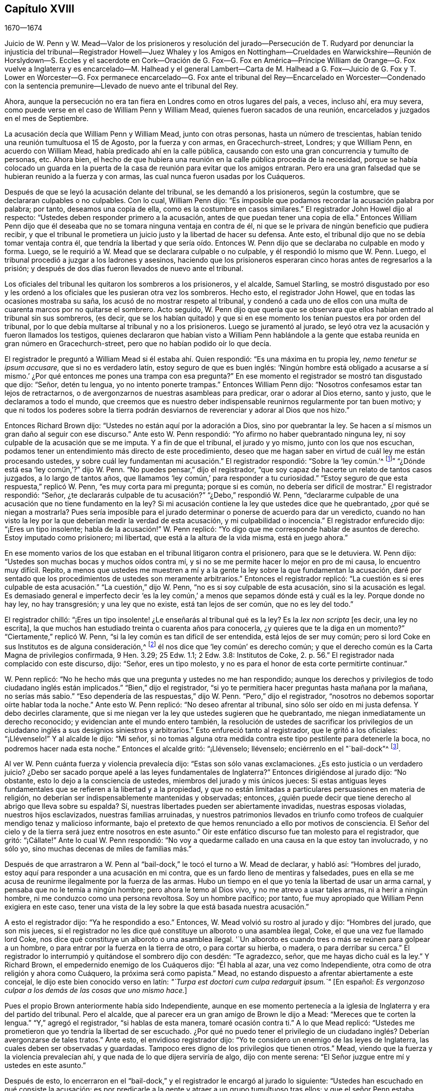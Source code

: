 == Capítulo XVIII

[.section-date]
1670--1674

Juicio de W. Penn y W. Mead--Valor de los prisioneros y resolución del jurado--Persecución
de T. Rudyard por denunciar la injusticia del tribunal--Registrador Howell--Juez Whaley
y los Amigos en Nottingham--Crueldades en Warwickshire--Reunión de Horslydown--S. Eccles
y el sacerdote en Cork--Oración de G. Fox--G. Fox en
América--Príncipe William de Orange--G.
Fox vuelve a Inglaterra y es encarcelado--M. Halhead y el general Lambert--Carta de
M+++.+++ Halhead a G. Fox--Juicio de G.
Fox y T. Lower en Worcester--G. Fox permanece encarcelado--G.
Fox ante el tribunal del Rey--Encarcelado en Worcester--Condenado con
la sentencia premunire--Llevado
de nuevo ante el tribunal del Rey.

Ahora, aunque la persecución no era tan fiera en Londres como en otros lugares del país,
a veces, incluso ahí, era muy severa,
como puede verse en el caso de William Penn y William Mead,
quienes fueron sacados de una reunión, encarcelados y juzgados en el mes de Septiembre.

La acusación decía que William Penn y William Mead, junto con otras personas,
hasta un número de trescientas, habían tenido una reunión tumultuosa el 15 de Agosto,
por la fuerza y con armas, en Gracechurch-street, Londres; y que William Penn,
en acuerdo con William Mead, había predicado ahí en la calle pública,
causando con esto una gran concurrencia y tumulto de personas, etc.
Ahora bien,
el hecho de que hubiera una reunión en la calle pública procedía de la necesidad,
porque se había colocado un guarda en la puerta de
la casa de reunión para evitar que los amigos entraran.
Pero era una gran falsedad que se hubieran reunido a la fuerza y con armas,
las cual nunca fueron usadas por los Cuáqueros.

Después de que se leyó la acusación delante del tribunal,
se les demandó a los prisioneros, según la costumbre,
que se declararan culpables o no culpables.
Con lo cual, William Penn dijo:
"`Es imposible que podamos recordar la acusación palabra por palabra; por tanto,
deseamos una copia de ella, como es la costumbre en casos similares.`"
El registrador John Howel dijo al respecto:
"`Ustedes deben responder primero a la acusación,
antes de que puedan tener una copia de ella.`"
Entonces William Penn dijo que él deseaba que no
se tomara ninguna ventaja en contra de él,
ni que se le privara de ningún beneficio que pudiera recibir,
y que el tribunal le prometiera un juicio justo y la libertad de hacer su defensa.
Ante esto, el tribunal dijo que no se debía tomar ventaja contra él,
que tendría la libertad y que sería oído. Entonces W. Penn
dijo que se declaraba no culpable en modo y forma.
Luego, se le requirió a W. Mead que se declarara culpable o no culpable,
y él respondió lo mismo que W. Penn.
Luego, el tribunal procedió a juzgar a los ladrones y asesinos,
haciendo que los prisioneros esperaran cinco horas antes de regresarlos a la prisión;
y después de dos días fueron llevados de nuevo ante el tribunal.

Los oficiales del tribunal les quitaron los sombreros a los prisioneros, y el alcalde,
Samuel Starling,
se mostró disgustado por eso y les ordenó a los oficiales
que les pusieran otra vez los sombreros.
Hecho esto, el registrador John Howel, que en todas las ocasiones mostraba su saña,
los acusó de no mostrar respeto al tribunal,
y condenó a cada uno de ellos con una multa de cuarenta marcos por no quitarse el sombrero.
Acto seguido,
W+++.+++ Penn dijo que quería que se observara que ellos
habían entrado al tribunal sin sus sombreros,
(es decir,
que se los habían quitado) y que si en ese momento
los tenían puestos era por orden del tribunal,
por lo que debía multarse al tribunal y no a los prisioneros.
Luego se juramentó al jurado,
se leyó otra vez la acusación y fueron llamados los testigos,
quienes declararon que habían visto a William Penn hablándole a
la gente que estaba reunida en gran número en Gracechurch-street,
pero que no habían podido oír lo que decía.

El registrador le preguntó a William Mead si él estaba ahí. Quien respondió:
"`Es una máxima en tu propia ley, _nemo tenetur se ipsum accusare,_
que si no es verdadero latín, estoy seguro de que es buen inglés:
'`Ningún hombre está obligado a acusarse a sí mismo.`'
¿Por qué entonces me pones una trampa con esa pregunta?`"
En ese momento el registrador se mostró tan disgustado que dijo: "`Señor,
detén tu lengua, yo no intento ponerte trampas.`"
Entonces William Penn dijo: "`Nosotros confesamos estar tan lejos de retractarnos,
o de avergonzarnos de nuestras asambleas para predicar, orar o adorar al Dios eterno,
santo y justo, que le declaramos a todo el mundo,
que creemos que es nuestro deber indispensable reunirnos regularmente por tan buen motivo;
y que ni todos los poderes sobre la tierra podrán desviarnos
de reverenciar y adorar al Dios que nos hizo.`"

Entonces Richard Brown dijo: "`Ustedes no están aquí por la adoración a Dios,
sino por quebrantar la ley.
Se hacen a sí mismos un gran daño al seguir con ese discurso.`"
Ante esto W. Penn respondió: "`Yo afirmo no haber quebrantado ninguna ley,
ni soy culpable de la acusación que se me imputa.
Y a fin de que el tribunal, el jurado y yo mismo, junto con los que nos escuchan,
podamos tener un entendimiento más directo de este procedimiento,
deseo que me hagan saber en virtud de cuál ley me están procesando ustedes,
y sobre cuál ley fundamentan mi acusación.`" El registrador respondió:
"`Sobre la '`ley común.`'^
footnote:[La ley común es un conjunto de leyes no escritas basadas en precedentes legales
establecidos por los tribunales.]`" "`¿Dónde está esa '`ley común,`'?`" dijo W. Penn.
"`No puedes pensar,`" dijo el registrador,
"`que soy capaz de hacerte un relato de tantos casos juzgados, a lo largo de tantos años,
que llamamos '`ley común,`' para responder a tu curiosidad.`"
"`Estoy seguro de que esta respuesta,`" replicó W. Penn, "`es muy corta para mi pregunta;
porque si es común, no debería ser difícil de mostrar.`"
El registrador respondió: "`Señor,
¿te declararás culpable de tu acusación?`" "`¿Debo,`" respondió W. Penn,
"`declararme culpable de una acusación que no tiene fundamento en la ley?
Si mi acusación contiene la ley que ustedes dice que he quebrantado,
¿por qué se niegan a mostrarla?
Pues sería imposible para el jurado determinar o ponerse de acuerdo para dar un veredicto,
cuando no han visto la ley por la que deberían medir la verdad de esta acusación,
y mi culpabilidad o inocencia.`"
El registrador enfurecido dijo: "`¡Eres un tipo insolente;
habla de la acusación!`" W. Penn replicó:
"`Yo digo que me corresponde hablar de asuntos de derecho.
Estoy imputado como prisionero; mi libertad, que está a la altura de la vida misma,
está en juego ahora.`"

En ese momento varios de los que estaban en el tribunal litigaron contra el prisionero,
para que se le detuviera.
W+++.+++ Penn dijo: "`Ustedes son muchas bocas y muchos oídos contra mí,
y si no se me permite hacer lo mejor en pro de mi causa, lo encuentro muy difícil.
Repito,
a menos que ustedes me muestren a mí y a la gente
la ley sobre la que fundamentan la acusación,
daré por sentado que los procedimientos de ustedes son meramente arbitrarios.`"
Entonces el registrador replicó:
"`La cuestión es si eres culpable de esta acusación.`" "`La cuestión,`" dijo W. Penn,
"`no es si soy culpable de esta acusación, sino si la acusación es legal.
Es demasiado general e imperfecto decir '`es la ley común,`'
a menos que sepamos dónde está y cuál es la ley.
Porque donde no hay ley, no hay transgresión; y una ley que no existe,
está tan lejos de ser común, que no es ley del todo.`"

El registrador chilló: "`¡Eres un tipo insolente! ¿Le enseñarás al tribunal qué es la ley?
Es la _lex non scripta_ +++[+++es decir, una ley no escrita],
la que muchos han estudiado treinta o cuarenta años para conocerla,
¿y quieres que te la diga en un momento?`"
"`Ciertamente,`" replicó W. Penn, "`si la ley común es tan difícil de ser entendida,
está lejos de ser muy común;
pero si lord Coke en sus Institutos es de alguna consideración,^
footnote:[Sir Edward Coke (1552-1634) fue un abogado, juez y político inglés,
considerado el mejor jurista de su tiempo.
Se le conoce sobre todo por sus
[.book-title]#Institutos de las Leyes de Inglaterra# en cuatro volúmenes,
y por su [.book-title]#Law Reports# en trece volúmenes.]
él nos dice que '`ley común`' es derecho común;
y que el derecho común es la Carta Magna de privilegios confirmada, 9 Hen.
3.29; 25 Edw.
1.1; 2 Edw.
3.8: Institutos de Coke, 2. p. 56.`" El registrador nada complacido con este discurso,
dijo: "`Señor, eres un tipo molesto,
y no es para el honor de esta corte permitirte continuar.`"

W+++.+++ Penn replicó: "`No he hecho más que una pregunta y ustedes no me han respondido;
aunque los derechos y privilegios de todo ciudadano inglés están implicados.`"
"`Bien,`" dijo el registrador,
"`si yo te permitiera hacer preguntas hasta mañana por la mañana, no serías más sabio.`"
"`Eso dependería de las respuestas,`" dijo W. Penn.
"`Pero,`" dijo el registrador,
"`nosotros no debemos soportar oírte hablar toda la noche.`"
Ante esto W. Penn replicó: "`No deseo afrentar al tribunal,
sino sólo ser oído en mi justa defensa.
Y debo decirles claramente,
que si me niegan ver la ley que ustedes sugieren que he quebrantado,
me niegan inmediatamente un derecho reconocido;
y evidencian ante el mundo entero también,
la resolución de ustedes de sacrificar los privilegios de
un ciudadano inglés a sus designios siniestros y arbitrarios.`"
Esto enfureció tanto al registrador, que le gritó a los oficiales: "`¡Llévenselo!`"
Y al alcalde le dijo: "`Mi señor,
si no tomas alguna otra medida contra este tipo pestilente para detenerle la boca,
no podremos hacer nada esta noche.`"
Entonces el alcalde gritó: "`¡Llévenselo; llévenselo;
enciérrenlo en el "`bail-dock`"^
footnote:["`Bail-dock`" era un compartimento pequeño y asegurado en una sala de tribunal,
que se utilizaba para retener a un acusado penal durante su audiencia.].

Al ver W. Penn cuánta fuerza y violencia prevalecía dijo:
"`Estas son sólo vanas exclamaciones.
¿Es esto justicia o un verdadero juicio?
¿Debo ser sacado porque apelé a las leyes fundamentales de Inglaterra?`"
Entonces dirigiéndose al jurado dijo: "`No obstante,
esto lo dejo a la consciencia de ustedes, miembros del jurado y mis únicos jueces:
Si estas antiguas leyes fundamentales que se refieren a la libertad y a la propiedad,
y que no están limitadas a particulares persuasiones en materia de religión,
no deberían ser indispensablemente mantenidas y observadas; entonces,
¿quién puede decir que tiene derecho al abrigo que lleva sobre su espalda?
Sí, nuestras libertades pueden ser abiertamente invadidas, nuestras esposas violadas,
nuestros hijos esclavizados, nuestras familias arruinadas,
y nuestros patrimonios llevados en triunfo como trofeos
de cualquier mendigo tenaz y malicioso informante,
bajo el pretexto de que hemos renunciado a ello por motivos de consciencia.
El Señor del cielo y de la tierra será juez entre nosotros en este asunto.`"
Oír este enfático discurso fue tan molesto para el registrador, que gritó: "`¡Cállate!`"
Ante lo cual W. Penn respondió:
"`No voy a quedarme callado en una causa en la que estoy tan involucrado, y no sólo yo,
sino muchas decenas de miles de familias más.`"

Después de que arrastraron a W. Penn al "`bail-dock,`"
le tocó el turno a W. Mead de declarar,
y habló así: "`Hombres del jurado,
estoy aquí para responder a una acusación en mi contra,
que es un fardo lleno de mentiras y falsedades,
pues en ella se me acusa de reunirme ilegalmente por la fuerza de las armas.
Hubo un tiempo en el que yo tenía la libertad de usar un arma carnal,
y pensaba que no le temía a ningún hombre; pero ahora le temo al Dios vivo,
y no me atrevo a usar tales armas, ni a herir a ningún hombre,
ni me conduzco como una persona revoltosa.
Soy un hombre pacífico; por tanto,
fue muy apropiado que William Penn exigiera en este caso,
tener una vista de la ley sobre la que está basada nuestra acusación.`"

A esto el registrador dijo: "`Ya he respondido a eso.`"
Entonces, W. Mead volvió su rostro al jurado y dijo: "`Hombres del jurado,
que son mis jueces,
si el registrador no les dice qué constituye un alboroto o una asamblea ilegal, Coke,
el que una vez fue llamado lord Coke,
nos dice qué constituye un alboroto o una asamblea ilegal.
'`Un alboroto es cuando tres o más se reúnen para golpear a un hombre,
o para entrar por la fuerza en la tierra de otro, o para cortar su hierba, o madera,
o para derribar su cerca.`"
El registrador lo interrumpió y quitándose el sombrero dijo con desdén: "`Te agradezco,
señor, que me hayas dicho cuál es la ley.`"
Y Richard Brown, el empedernido enemigo de los Cuáqueros dijo: "`Él habla al azar,
una vez como Independiente, otra como de otra religión y ahora como Cuáquero,
la próxima será como papista.`"
Mead, no estando dispuesto a afrentar abiertamente a este concejal,
le dijo este bien conocido verso en latín:
__"`Turpa est doctori cum culpa redarguit ipsum.`"__
+++[+++En español: _Es vergonzoso culpar a los demás de las cosas que uno mismo hace._]

Pues el propio Brown anteriormente había sido Independiente,
aunque en ese momento pertenecía a la iglesia de Inglaterra y era del partido del tribunal.
Pero el alcalde, que al parecer era un gran amigo de Brown le dijo a Mead:
"`Mereces que te corten la lengua.`"
"`Y,`" agregó el registrador, "`si hablas de esta manera, tomaré ocasión contra ti.`"
A lo que Mead replicó:
"`Ustedes me prometieron que yo tendría la libertad de ser escuchado.
¿Por qué no puedo tener el privilegio de un ciudadano
inglés? Deberían avergonzarse de tales tratos.`"
Ante esto, el envidioso registrador dijo:
"`Yo te considero un enemigo de las leyes de Inglaterra,
las cuales deben ser observadas y guardadas.
Tampoco eres digno de los privilegios que tienen otros.`"
Mead, viendo que la fuerza y la violencia prevalecían ahí,
y que nada de lo que dijera serviría de algo, dijo con mente serena:
"`El Señor juzgue entre mí y ustedes en este asunto.`"

Después de esto,
lo encerraron en el "`bail-dock,`" y el registrador le encargó al jurado lo siguiente:
"`Ustedes han escuchado en qué consiste la acusación;
es por predicarle a la gente y atraer a un grupo tumultuoso tras ellos;
y que el señor Penn estaba hablando.
Si no son detenidos, verán que siguen adelante.
Hay tres o cuatro testigos que han confirmado que él sí estaba predicando ahí;
y el señor Mead no lo negó. Más allá de esto,
han escuchado por testigos sustanciales lo que se dice contra ellos.
Entonces, estamos tratando cuestiones de hecho,
a las que deben prestar atención y apegarse,
como han jurado hacerlo bajo su propio riesgo.`"
Que el registrador le dijera esto al jurado en ausencia
de los prisioneros fue verdaderamente irregular;
por lo que W. Penn, que lo oyó desde lejos,
habló en voz muy alta para que los que estaban en el tribunal pudieran escucharlo,
y dijo: "`Apelo al jurado, quienes son mis jueces, y a esta gran asamblea,
si los procedimientos del tribunal no son de lo más arbitrarios y carentes de toda ley,
al formularle al jurado su encargo en ausencia de los prisioneros.
Yo digo,
que es directamente opuesto y destructivo del indudable derecho de todo prisionero inglés,
como habla Coke en el 2 Inst.
en el capítulo de la Carta Magna.`"

El registrador, al ser inesperadamente increpado por su procedimiento extrajudicial dijo,
con una sonrisa desdeñosa: "`Vaya, _estás_ presente; me oíste, ¿cierto?`"
A lo que Penn respondió:
"`No gracias al tribunal que ordenó que me pusieran
en el '`bail-dock.`' Y ustedes miembros del jurado,
tomen nota de que no he sido escuchado,
ni podrán abandonar legalmente la sala del tribunal antes de que yo sea escuchado,
pues tengo al menos diez o doce puntos que presentar para invalidar su acusación.`"
Esta forma de hablar de W. Penn enfureció tanto al registrador que gritó:
"`¡Bajen a ese tipo! ¡Bájenlo!`"
Parece que Penn, para que se le oyera mejor,
se había subido un poco en las barandillas del '`bail-dock.`' Entonces W. Mead dijo:
"`¿Es conforme a los derechos y privilegios de un ciudadano inglés que no se nos escuche,
sino que se nos confine en el '`bail-dock`' por hacer nuestra defensa,
y que se le formule al jurado su encargo en nuestra ausencia?
Yo digo, estos son procedimientos bárbaros e injustos.`"
El registrador aún más indignado gritó: "`¡Métanlos en el agujero!
Oírlos hablar toda la noche, como de seguro harían, no es de honor para el tribunal.`"

Después de que los prisioneros fueron metidos en un agujero apestoso,
se le ordenó al jurado que saliera y acordara su veredicto;
y después de una hora y media, ocho bajaron en acuerdo, pero cuatro permanecieron arriba.
Entonces el tribunal envió a un oficial a buscarlos, y ellos bajaron;
pero el tribunal profirió muchas amenazas indecentes contra los cuatro que disentían,
y después de mucho lenguaje amenazador y un comportamiento muy dominante contra el jurado,
los prisioneros fueron llevados de regreso al estrado.
Luego se le preguntó al presidente del jurado: "`¿Qué dicen;
es William Penn culpable del asunto del que se le acusa, o no es culpable?`"
El presidente respondió: "`Culpable de hablar en Gracechurch-street.`"
La siguiente pregunta fue: "`¿Es todo?`"
A lo que el presidente dijo: "`Es todo lo que tengo en comisión decir.`"
Esta respuesta disgustó tanto al registrador que dijo:
"`¡Ustedes bien podrían no haber dicho nada!`"
Entonces el alcalde Starling dijo: "`¿Acaso no era una asamblea ilegal?
¿Seguramente quieren decir que él le estaba hablando a un tumulto
desenfrenado de gente ahí?`" A lo que el presidente replicó:
"`Mi señor, eso fue todo lo que se me comisionó decir.`"
Algunos del jurado parecían ceder ante las preguntas del tribunal;
pero otros seguían oponiéndose,
diciendo que ellos no admitían la palabra "`asamblea ilegal`" en su veredicto;
ante lo cual algunos de los miembros del tribunal
tomaron ocasión para denigrarlos con lenguaje abusivo.
Y debido a que el tribunal no quería despedir al jurado
antes de que diera un veredicto más satisfactorio,
ellos pidieron pluma y papel y volvieron a subir.
Y al regresar media hora después, entregaron el siguiente veredicto por escrito:

Nosotros, los jurados nombrados a continuación,
encontramos a William Penn culpable de hablar o predicar en una asamblea,
reunida en Gracechurch-street, el 14 de Agosto pasado, de 1670;
y que William Mead no es culpable de dicha acusación.

Foreman Thomas Veer, Charles Milson, Edward Bushel, Gregory Walklet, John Hammond,
John Baily, Henry Henly, William Lever, Henry Michel, James Damask, John Brightman,
William Plumsted.

Este veredicto fue tan altamente resentido por el alcalde y el registrador,
que sobrepasaron los límites de toda moderación y civismo.
El registrador dijo: "`Caballeros,
ustedes no serán despedidos hasta que tengamos un veredicto que el tribunal acepte.
Y serán encerrados sin comida, bebida, fuego y tabaco.
No deben pensar en abusar así del tribunal; tendremos un veredicto con la ayuda de Dios,
o morirán de hambre por ello.`"

Ahora bien, aunque el jurado había dado su veredicto,
y dado a entender que no podían dar otro; todo fue en vano.
Al ver W. Penn cómo los trataban contra toda razón, dijo: "`Mi jurado,
quienes son mis jueces, no deben ser amenazados así. Su veredicto debería ser libre,
y no forzado.
Los miembros del tribunal deberían servirles; no obstaculizarlos.
Quiero que sea hecha justicia,
y que las resoluciones arbitrarias del tribunal no
sean hechas la medida del veredicto del jurado.`"
Este modesto discurso indignó tanto al registrador, que gritó:
"`¡Ciérrenle la boca a ese charlatán, o sáquenlo de la corte!`"
Y el alcalde le dijo al jurado:
"`Ustedes han escuchado que él predicó y reunió a un grupo de personas tumultuosas,
y que ellos no sólo desobedecen el poder marcial, sino también el civil.`"
A lo que W. Penn replicó: "`Eso es un gran error.
Nosotros no hicimos el tumulto, sino los que nos interrumpieron.
El jurado no puede ser tan ignorante como para pensar,
que nosotros nos reunimos ahí con la intención de perturbar la paz civil, dado que,
en primer lugar,
se nos había impedido por la fuerza de las armas entrar a nuestra legítima casa de reunión,
y nos habíamos reunido tan cerca de ella en la calle,
como los soldados nos lo permitieron.
Y en segundo lugar, porque esta reunión no era algo nuevo,
ni estaba acompañada por las circunstancias expresadas en la acusación,
sino la que era habitual y acostumbrada entre nosotros.
Es bien sabido que nosotros somos un pueblo pacífico,
y que no podemos manifestar violencia a ningún hombre.`"

Como el tribunal estaba decidido a enviar a los prisioneros a la cárcel,
y al jurado a su cámara, Penn habló de la siguiente manera: "`En derecho,
el acuerdo de doce hombres es un veredicto,
y dado que el veredicto ya ha sido emitido por el jurado,
espero que el secretario de paz lo registre,
ya que él responderá por eso bajo su propio riesgo.
Y si el jurado trae otro veredicto contradictorio al dado, yo afirmo que han perjurado.`"
Y mirando al jurado dijo: "`Ustedes son ciudadanos ingleses; cuiden su privilegio;
no renuncien a su derecho.`"
A esto E. Bushel, uno del jurado, replicó:
"`Ni lo haremos jamás.`" Otro de los hombres del jurado alegó indisposición física,
y por lo tanto, deseaba ser despedido, pero el alcalde le dijo:
"`Estás tan fuerte como cualquiera de ellos.
Adelante, muérete de hambre entonces, mientras mantienes tus principios.`"
A esto el registrador añadió: "`Caballeros, deben contentarse con su dura suerte.
Vean si su paciencia la puede superar; pues el tribunal ha decidido tener un veredicto,
y eso antes de que puedan ser despedidos.`"
Y aunque los miembros del jurado dijeron: "`Hemos llegado a un acuerdo,
hemos llegado a un acuerdo, hemos llegado a un acuerdo,`" con todo,
el tribunal designó a varias personas para que mantuvieran
al jurado toda la noche sin comida,
bebida, fuego o cualquier otra comodidad; de hecho, ni siquiera tenían un orinal,
aunque fue solicitado.
Así prevalecieron la fuerza y la violencia.

Al día siguiente, aunque era el primer día de la semana, comúnmente llamado Domingo,
el tribunal sesionó otra vez.
Los prisioneros fueron llevados al estrado,
se llamó al jurado y se le preguntó a su presidente:
"`¿Es William Penn culpable del asunto del que se le acusa, o no es culpable?
A lo que el presidente respondió como antes:
"`William Penn es culpable de hablar en Gracechurch-street.`"
Entonces el alcalde preguntó: "`¿En una asamblea ilegal?`"
Edward Bushel respondió: "`No, mi señor,
no damos un veredicto diferente al que dimos anoche; no tenemos otro veredicto que dar.`"
"`Eres,`" replicó el alcalde, "`un tipo insolente.
Tomaré acción contra ti.`"
"`He actuado conforme a mi consciencia,`" dijo Bushel.
Esto disgustó tanto al alcalde que dijo: "`¡Esa consciencia tuya me cortará la garganta!
Pero yo te cortaré la tuya en cuanto pueda.`"
Y el registrador añadió: "`Él ha inspirado al jurado;
tiene el espíritu de adivinación. Creo que puedo sentirlo.
Tendré un veredicto positivo, o morirás de hambre por ello.`"

Entonces W. Penn dijo: "`Deseo hacerle al registrador una pregunta:
¿aceptas el veredicto con respecto a William Mead?`"
A esto el registrador respondió: "`No puede ser un veredicto,
porque ustedes están acusados de conspiración. No
puede ser hallado culpable uno y el otro no.
Este no puede ser un veredicto.`"
Esto hizo que Penn dijera: "`Si '`no culpable`' no puede ser un veredicto,
entonces tú haces que el jurado y la Carta Magna sean una mera nariz de cera.`"^
footnote:[Como se mencionó en el capítulo 13,
la expresión __"`nariz de cera`"__ se refiere a una persona o cosa
que se tuerce o se balancea fácilmente en cualquier dirección.]
"`¿Cómo?,`" preguntó W. Mead, "`¿'`no culpable`' no es un veredicto?`"
"`No,`" dijo el registrador, "`no es un veredicto.`"
A esto Penn replicó:
"`Yo afirmo que el acuerdo de un jurado es un veredicto según la ley;
y si W. Mead no es culpable, se deduce en consecuencia, que yo también estoy limpio,
ya que ustedes nos han acusado de conspiración, y no es posible que yo conspire solo.`"
Después de esto el tribunal le habló al jurado e hizo que subiera de nuevo,
para obtener por la fuerza otro veredicto de ser posible.
El jurado fue llamado de nuevo y el secretario le preguntó: "`¿Qué dicen?
¿Es William Penn culpable del asunto del que se le acusa, o no es culpable?`"
El presidente respondió: "`Culpable de hablar en Gracechurch-street.`"
A lo que el registrador respondió: "`¿De qué sirve eso?
Te he dicho que obtendré un veredicto.`"
Y hablándole a E. Bushel dijo: "`Eres un tipo insolente, pondré una marca sobre ti;
y mientras yo tenga algo que hacer en esta ciudad, te tendré vigilado.`"
El alcalde, dirigiéndose a los otros miembros del jurado dijo:
"`¿No tienen más ingenio que dejarse llevar por un tipo tan lamentable?
Le cortaré la nariz.`"

Así se esforzó el tribunal por confundir al jurado; por ello,
a William Penn no le faltó buena razón cuando dijo:
"`Es intolerable que mi jurado sea amenazado de esta manera.
¿Está esto acorde con las leyes fundamentales?
¿No son estos mis propios jueces acorde con la Carta Magna de Inglaterra?
¿Qué esperanza hay de que se haga justicia cuando se amenazan
a los miembros del jurado y su veredicto es rechazado?
Me veo obligado a hablar, y me duele ver procedimientos tan arbitrarios.
¿No están buscando claramente condenar como "`tipo insolente`"
a cualquiera que no actúe de acuerdo con sus fines?
Es realmente triste ver que los jurados sean amenazados con multarlos,
matarlos de hambre o arruinarlos,
si no dan veredictos en contra de sus propias consciencias.`"
Estas expresiones tan claras molestaron tanto al registrador, que le dijo al alcalde:
"`Mi señor, tienes que tomar medidas contra este tipo.`"
Entonces el alcalde gritó: "`¡Detén su boca carcelero;
traigan grilletes y clávenlo en el suelo!`"
A esto W. Penn dijo: "`Hagan lo que quieran, no me importan sus grilletes.`"
El registrador se aventuró a decir entonces:
"`Hasta ahora nunca había entendido la razón y la prudencia
de los españoles al permitir la Inquisición entre ellos.
Y ciertamente, no nos irá bien en Inglaterra,
hasta que se establezca algo parecido a la Inquisición española.`"
Cuando se le demandó al jurado que encontrara un veredicto diferente,
y ellos respondieron que no podían dar otro, el registrador se enfureció tanto, que dijo:
"`Caballeros, no estaremos para siempre en este callejón sin salida con ustedes.
Encontrarán que después de las siguientes sesiones del Parlamento se promulgará una ley,
para que aquellos que no se conformen, no tengan la protección de la ley.
El veredicto de ustedes es nada; se mofan del tribunal.
Ahora les digo, que deben reunirse y traer un veredicto diferente o morirán de hambre,
y haré que los lleven por la ciudad como en tiempos de Eduardo III.`"

El jurado se rehusó a dar otro veredicto,
dado que ellos estaban de acuerdo con el que habían dado,
y como se mostraron indispuestos a salir de nuevo,
el alcalde mandó al alguacil que los hiciera ir.
El alguacil, levantándose de su asiento dijo: "`Vengan, caballeros, deben salir;
ustedes ven que me han ordenado hacerlos salir.`"
Con lo cual,
el jurado salió y se designó que varios los mantuvieran sin las comodidades ya mencionadas,
hasta que dieran su veredicto.
Los prisioneros fueron enviados a la prisión de Newgate,
donde permanecieron hasta la mañana siguiente.
Tras ser llevados de nuevo al tribunal y ser colocados en el estrado,
se llamó al jurado y se le preguntó:
"`¿Es William Penn culpable del asunto del que se le acusa, o no es culpable?`"
El presidente respondió: "`Ustedes ya tienen por escrito nuestro veredicto,
y nuestras manos lo han firmado.`"
El registrador impidió que el secretario leyera el papel,
y el tribunal dijo que el papel no era un veredicto.
Entonces el secretario preguntó: "`¿Qué dicen?
¿Es William Penn culpable o no culpable?`"
A esto el presidente respondió: "`No culpable.`"
Se hizo la misma pregunta con respecto a W. Mead, y el presidente respondió lo mismo:
"`No culpable.`"
Entonces el secretario le preguntó al jurado si todos decía lo mismo,
y ellos respondieron: "`Sí.`" El tribunal aún insatisfecho,
ordenó que cada persona respondiera a su nombre y diera su veredicto, lo cual hicieron,
y por unanimidad dijeron: "`No culpable.`"
El registrador, que no podía soportar esto, finalmente dijo: "`Lamento, caballeros,
que ustedes hayan seguido sus propios juicios y opiniones,
en lugar del buen y saludable consejo que se les dio.
Que Dios guarde mi vida de sus manos.
Por esto, el tribunal les impone una multa de cuarenta marcos por hombre,
y prisión hasta que se pague.`"

W+++.+++ Penn acercándose al estrado dijo: "`Exijo mi libertad,
habiendo sido liberado por el jurado.`"
"`No,`" dijo el alcalde, "`todavía están pendientes tus multas.`"
"`¡Multas!,`" replicó Penn, "`¿por qué?`" "`Por desacato al tribunal,`" dijo el alcalde.
"`Pregunto,`" dijo Penn, "`¿si está de acuerdo con las leyes fundamentales de Inglaterra,
que cualquier ciudadano inglés sea multado o penalizado,
sino por el juicio de sus pares o jurado,
ya que contradice expresamente los capítulos 14 y 29 de la Carta Magna de Inglaterra,
que dicen:
'`Ningún hombre libre debe ser multado excepto por el juramento de hombres
buenos y decentes de la localidad`"? En lugar de responder a esta pregunta,
el registrador gritó: "`¡Sáquenlo, sáquenlo! ¡Sáquenlo del tribunal!`"
Ante lo que W. Penn dijo:
"`Cada vez que insisto en las leyes fundamentales de Inglaterra, tú gritas '`sáquenlo,
sáquenlo.`' Pero no es de extrañar,
dado que la Inquisición española ocupa un gran lugar en el corazón del registrador.
Dios Todopoderoso, quien es justo, los juzgará por todas estas cosas.`"
No se le permitió decir nada más a W. Penn,
sino que él y W. Mead fueron arrastrados al '`bail-dock,`'
y de ahí enviados a la prisión de Newgate,
junto con los miembros del jurado.
Cómo fueron libertados finalmente, no lo sé.

Este juicio fue publicado después de manera impresa
con más detalle del que se expone aquí,
y se le adjuntó un apéndice en el que se demostraba no sólo la invalidez de las pruebas,
sino también lo absurdo de la acusación,
la ilegalidad de los procedimientos del tribunal, y cómo, según la Carta Magna,
los prisioneros habían sido tratados de forma contraria a la ley.
También se menciona el caso del presidente del tribunal lord Keeling,
quien por haberle puesto restricciones a los jurados, el 11 de Diciembre de 1667,
un comité del Parlamento llegó a la resolución,
de que sus procedimientos habían sido innovaciones
en un juicio de hombres por sus vidas y libertades;
y que él había usado un poder arbitrario e ilegal,
que era de consecuencias peligrosas para la vida y libertad del pueblo de Inglaterra,
y que tendían a la introducción de un gobierno arbitrario.
Además, que él había infravalorado,
desacreditado y condenado la Carta Magna en un tribunal de justicia, y que por eso,
debía ser llevado a juicio a fin de recibir el castigo,
de la manera que la Casa juzgara la más conveniente y necesaria.
Dos días después, el 13 de Diciembre, se resolvió que eran ilegales,
los precedentes y la práctica de multar o encarcelar
a los miembros de un jurado por veredictos.
Creo que el libro que contenía el mencionado juicio de W. Penn y W. Mead,
fue reimpreso más de una vez, porque llegó a ser muy solicitado,
pues en él se defendieron bien las libertades del pueblo y se controló el poder arbitrario.
El título del libro era,
[.book-title]#Las Antiguas y Justas Libertades del Pueblo Afirmadas;#
y debajo se añadió este bien conocido verso de Juvenal:
__Sic volo, sic jubeo; stat pro ratione voluntas.__^
footnote:[Así lo deseo, así lo ordeno, mi voluntad está en lugar de la razón.]

Este asunto fue tratado más detalladamente en un
libro publicado por el abogado Thomas Rudyard,
quien demostró con cierta extensión,
el derecho de los jurados y la ilegalidad de los
procedimientos que estaban entonces en boga;
lo que presentó claramente tanto desde la ley,
como a partir de citas de libros de eminentes abogados.
Y tras haber defendido la causa de los oprimidos en varias ocasiones,
él también se convirtió en objeto de la furia persecutoria, la cual,
no podía soportar su fiel defensa de
los inocentes.
Por tanto, en el verano de este año,
los magistrados de Londres emitieron una orden de
allanamiento de su casa en la oscuridad de la noche,
con el fin de detenerlo.

La orden fue ejecutada por los soldados de un tal capitán Holford;
y al día siguiente T. Rudyard fue enviado a la prisión de Newgate por orden del tribunal,
firmada y sellada por el alcalde de Londres Samuel Starling, por William Peak,
Robert Hanson y varios otros,
bajo el pretexto de que él había "`incitado a las
personas a la desobediencia de las leyes,
e instigado y alentado a quienes se reunían en conventículos ilegales y sediciosos,
en contra de la última ley.`"
Pero este caso fue llevado delante de los jueces del Tribunal de Causas Comunes,
en Westminster, por un __habeas corpus__^
footnote:[Es decir,
por el derecho que protege a cualquier ciudadano ante arrestos y detenciones arbitrarias.];
dicho tribunal, después de un solemne debate,
dictaminó que Thomas Rudyard había sido injustamente encarcelado e injustamente detenido;
por lo que fue puesto en libertad.
Pero al alcalde Samuel Starling, preocupado por esta liberación,
encontró nuevas estratagemas para cumplir su deseo sobre él. Pues se formuló una acusación
contra él por haber estorbado el debido proceso de la ley contra un tal Samuel Allingbridge,
pero Rudyard se defendió tan bien, que fue absuelto de este cargo;
lo que indignó tanto al alcalde,
que no mucho después de esto volvió a enviar a T.
Rudyard a la prisión de Newgate por un motivo religioso,
a saber, por haber estado en la reunión de Whitehart-court, en Gracechurch-street.
Los procedimientos contra él y contra otros por este motivo,
no fueron menos arbitrarios que los procedimientos
ya mencionados contra W. Penn y W. Mead,
por lo que Rudyard expuso su juicio y el de ellos en la prensa.
Y dado que él entendía bien la ley,
era en verdad capaz de demostrar la injusticia de estos procedimientos,
y cuán inconsistentes eran las acusaciones con las leyes del país.

Pero para evitar la redundancia, relataré poco de esos otros juicios,
ya que en ellos ocurren muchas cosas que ya han sido mencionadas en otros casos.
La manera en que el registrador John Howel estaba inclinado con respecto a la religión,
se puede deducir de lo que ya se ha dicho de su elogio a la Inquisición española.
Y a Rudyard y a sus compañeros prisioneros,
no les dio una evidencia oscura de qué religión prefería;
ya que cuando los prisioneros decían que ellos siempre
estaban en silencio y en paz en sus asambleas,
y que las leyes contra los disturbios no estaban dirigidas contra ellos,
sino contra los papistas o similares perturbadores de la paz,
el registrador respondía que los papistas eran mejores súbditos del rey que ellos;
y que los Cuáqueros eran personas obstinadas y peligrosas, y que debían ser sometidas,
o que por causa de ellos no habría vida segura.
A los prisioneros que ofrecieron defenderse de estas odiosas y sucias calumnias,
no se les permitió decir nada en su propia defensa;
sino que en lugar de oírlos fueron metidos en el
'`bail-dock`' por orden del alcalde y del registrador,
y tratados casi de la misma manera que trataron a W. Penn y a W. Mead antes.

Pero entonces prevalecía la violencia; y el registrador,
debido a su escandalosa conducta contra los Cuáqueros,
gozaba de tanto favor en el tribunal de justicia,
que el concejal J. Robinson no dudó en decirles que él merecía
cien libras por el servicio prestado en Old Bailey^
footnote:[El Tribunal Penal Central de Inglaterra y Gales.]
en las últimas sesiones.
Y la propuesta fue tan aceptada,
que el tribunal consintió en pagarle cien libras por el mencionado servicio,
a través del administrador de Londres.
Como esto era bien conocido por T. Rudyard,
mencionó el día de dicha orden--el 8 de Octubre, 1670--en un libro que publicó,
y en el que mostraba que se le habían dado otras órdenes
por doscientas libras en los últimos ocho meses.
Y con el fin de reprender tales actos de manera satírica,
los llamó "`una excelente manera de aliviar la hacienda de estar
sobrecargada con el dinero para los huérfanos,`" porque mediante
estos siniestros fines y distribución de su efectivo,
la cámara estaba tan profundamente endeudada que casi era increíble.

Ahora bien, dado que Rudyard, como abogado,
conocía mejor que muchos otros la ilegalidad de estos
procedimientos contra él y sus amigos,
escribió un tratado de esos actos judiciales, que llamó
[.book-title]#Segunda Parte de Las Antiguas y Justas Libertades del Pueblo Afirmadas.#
Muchos verdaderos amantes de su país estaban complacidos con esta publicación,
porque el partido que apoyaba al papismo, y por lo tanto,
que se esforzaba por violar los derechos del pueblo,
en ese momento luchaba por tomar la delantera.

La persecución estaba entonces muy candente y fiera por todo el país,
porque se había abierto una puerta para que toda clase de tipos bajos
y malvados se hicieran de un botín al convertirse en informantes;
pues según la ley contra las reuniones,
el informante debía recibir una tercera parte de la multa impuesta.
Esto puso a trabajar a muchas personas viles,
(y entre estos algunas veces a ladrones y tipos perversos) que intentaban darle a cualquier
encuentro de Cuáqueros--aunque sólo fuera una visita social o un entierro--el nombre
de "`reunión,`" y luego juraban que allí se había celebrado una reunión. En realidad,
a veces juraban sólo suponiendo que en cierto lugar se había celebrado una reunión,
aunque los testigos no la habían visto, como lo exigía la ley.
Y ser informante se puso tan de moda,
que incluso algunos magistrados se volvieron uno de ellos.

__¡Quid non mortalia pectora cogis Auri sacra fames!__^
footnote:[Maldita sed de oro.
¿Hay algo que un mortal no haga por ti?]

Yo podría escribir un volumen extenso de estos hechos abominables,
si pudiera encontrar tiempo para ello; sin embargo,
de vez en cuando mencionaré algunos ejemplos,
por medio de los cuales el lector pueda suponer el resto.

Este año en Alford, en Somersetshire, en el mes llamado Agosto,
fue enterrado el cuerpo de un tal Samuel Clothier,
y aunque todos se mantuvieron en silencio en el cementerio, el juez, un tal Robert Hunt,
multó a algunos de los que habían estado en el entierro
por haber asistido a esa supuesta reunión.

Ocurrió que en Nottingham a finales de este año, el juez Penniston Whaley,
quien había multado a muchos de los llamados Cuáqueros por asistir a sus reuniones religiosas,
durante las sesiones del tribunal animó al pueblo a perseguir a los Cuáqueros sin piedad,
diciéndoles: "`Endurezcan sus corazones contra ellos;
pues la ley del año 35 del reinado de Elizabeth no está hecha contra los papistas,
ya que la iglesia de Roma es una iglesia verdadera, así como cualquier otra iglesia.
Pero estos Cuáqueros están equivocados y son personas sediciosas.`"
Por estas palabras uno puede fácilmente juzgar a
qué religión estaba inclinado este juez de paz;
pero muchos de estos pretendían ser Protestantes,
para poder desempeñar cargos honorables.
No menciono a muchas personas que por ser golpeadas,
empujadas y pisoteadas en sus reuniones quedaron tan gravemente lastimadas,
que algunas sobrevivieron poco tiempo después de cometida la violencia sobre ellos,
y sintieron el dolor o escozor de la misma hasta su muerte.

A mediados del verano de este año, Thomas Bud falleció en Ivelchester, en Somersetshire,
después de haber estado prisionero cerca de ocho años y medio,
porque por razones de consciencia no había podido jurar.
Algunas horas antes de su muerte se le oyó decir,
que él había renovado su pacto con Dios y estaba bien satisfecho;
que creía que Dios lo sostendría con la mano derecha de Su justicia;
y que se regocijaba y le agradecía a Dios porque todos sus
hijos caminaban en el camino del Señor.

En Warborough, en Oxfordshire,
los llamados Cuáqueros también sufrían los más graves abusos en sus reuniones,
y ni siquiera las mujeres de edad avanzada se salvaban.
Esto a menudo hacía que los gritos de niños inocentes subieran al cielo,
cuando veían a sus madres maltratadas de esa manera.
Porque en esta época era común que los magistrados mismos quebraran sus
bastones en pedazos sobre los cuerpos de los que se habían reunido,
y a veces, encontraban otros palos para hacer uso de ellos.
Las mujeres a menudo eran desnudadas de sus prendas superiores,
y dichos abusos eran con frecuencia acompañados del despojo de bienes.
Sin embargo,
el hecho de que los perseguidores se enfurecieran de esa manera no es de extrañar,
si consideramos que algunos eran incitados por sus maestros religiosos;
un ejemplo de lo cual fue dado por un tal Robert Priest del mismo lugar,
quien dijo en su sermón que aunque las leyes del rey fueran contrarias a la ley de Dios,
debían ser obedecidas.
Muy distinta a la doctrina del apóstol Pedro y Juan,
cuando les dijeron a los judíos del concilio:
"`Juzgad si es justo delante de Dios obedecer a vosotros antes que a Dios.`"^
footnote:[Hechos 4:19]

En Northamptonshire, donde la persecución era también muy acalorada,
el obispo de Peterborough dijo públicamente en la '`casa del campanario,`'
después de haberles ordenado a los oficiales a poner en ejecución
la última ley contra las reuniones sediciosas:
"`Esta ley ha hecho su trabajo contra todos los fanáticos, excepto los Cuáqueros;
pero cuando el Parlamento sesione otra vez, se emitirá una ley más fuerte,
no sólo para quitarles sus tierras y bienes, sino también para venderlos como esclavos.`"
Así avivaban los eclesiásticos el fuego de la persecución.

En York, el concejal Richardson también impulsaba ferozmente el despojo de bienes;
e incluso los jovencitos, hombres y mujeres menores de dieciséis años, y por tanto,
no sujetos a la pena de la ley, eran multados.
Y cuando los alguaciles se mostraban renuentes a ayudar en tales robos se les gruñía,
y uno fue perseguido por no cumplir con su deber,
pues se había negado a quitarle la capa a un hombre.
Pero si yo mencionara los malos tratos cometidos en todos los condados y lugares,
¿cuándo llegaría a una conclusión?

Thomas Green, un hombre serio, con quien he estado muy familiarizado,
estando en oración en una reunión en Sawbridgeworth, en Hertforshire,
fue jalado de sus rodillas y arrastrado.
Y al ser llevado delante de los jueces Robert Joslin y Humphrey Gore,
estos le impusieron una multa de veinte libras por
hablar o predicar en la mencionada reunión,
y le otorgaron una orden judicial a los alguaciles
John Smith y Paul Thomson para confiscar sus bienes;
con lo cual, ellos entraron en la tienda de dicho Thomas Green, en Royston,
y tomaron tantos bienes hasta el valor de cincuenta libras.
Pero esto no apagó su celo; porque como un verdadero y fiel pastor,
continuó alimentando al rebaño y edificando a la iglesia con su don,
en el que era muy útil.

En otro momento,
los jueces Peter Soames y Thomas Mead dieron una orden judicial
para confiscar el valor de veinte libras de los bienes del
mencionado Thomas Green por predicar en una reunión en Upper-Chissel,
en Essex.
Los oficiales entraron en la tienda de Thomas Green y se llevaron todo lo que pudieron,
y no dejaron más que una simple madeja de hilo en la tienda,
que se había caído al suelo y no fue observada por ellos.

Theophilus Green también sufrió gran despojo de sus bienes;
porque tras predicar en una reunión en Kingston-upon-Thames,
fue puesto en el cepo por algunas horas y multado con veinte libras.
Y después de predicar los siguientes tres Primeros-días en Wadsworth,
fue multado con la misma cantidad por cada ocasión.

La semana siguiente, Theophilus Green,
estando en Uxbridge y visitando a algunos niños pobres, hijos de sus amigos,
cuyo padre y madre habían muerto en corto tiempo uno tras otro,
tomó a dos de ellos como propios y se ocupó de la colocación del resto.
Y quedándose ahí hasta el Primer-día,
fue a la reunión y exhortó a sus amigos a mantener sus reuniones
en el nombre de Jesús. Después de decir estas palabras,
el alguacil y un informante entraron y se lo llevaron ante el juez Ralph Hawtrey,
que le impuso una multa de veinte libras, y lo envió a la prisión de Newgate, en Londres,
con una orden judicial en la que era acusado de exhortar
a la gente a mantener sus reuniones en el nombre de Jesús,
a pesar de que las leyes de los hombres eran contrarias.
Se emitieron órdenes de confiscar sus bienes por el monto de las multas ya mencionadas,
(cuya cantidad sumaba cien libras y cinco chelines) y llegaron
y abrieron la puerta de su casa y se llevaron todo lo que encontraron,
sin dejarle cama ni taburete.
Y después de haber permanecido prisionero tres meses,
fue llevado con siete más a la casa de sesiones en Hicks`' Hall,
y ahí se les presentó el juramento de lealtad y supremacía.
A esto Theophilus Green respondió:
"`Como ciudadano inglés,
yo debería ser absuelto o condenado por la causa por la que fui encarcelado,
antes de responder por cualquier otro asunto o causa.
Además, considero que he sido ilegalmente encarcelado,
ya que he sido multado y enviado a prisión por el mismo hecho.`"
Pero ellos le dijeron que él debía responder primero si juraría o no,
y luego sería oído. Pero como siguió negándose a jurar,
fue enviado de nuevo a prisión junto con los demás;
y después de ser llamado de nuevo y continuar negándose a quebrantar el
mandamiento de Cristo de '`no jurar en ninguna manera,`' se les leyó la
sentencia de premunire a él y a sus compañeros prisioneros,
y así continuaron en prisión más de dos años,
hasta que fueron liberados por la _Ley de Gracia_ del rey.

Las reuniones de los llamados Cuáqueros eran miserablemente perturbadas en Horslydown,
en el condado de Surry.
El 25 de Septiembre varios mosqueteros entraron en la casa de reunión,
y después de arrastrar a la calle a los que estaban presentes,
los soldados arremetieron con violencia cabalgando entre ellos, golpeándolos,
lastimándolos y empujándolos con sus carabinas^
footnote:[Rifle de cañón corto que llevaban los jinetes.]
y con las culatas de sus mosquetes, a tal punto,
que más de veinte personas resultaron heridas y gravemente golpeadas.
De hecho, estos tipos eran tan desesperadamente malvados,
que una partida de jinetes intentó cabalgar sobre estas personas indefensas,
pero los caballos, siendo más misericordiosos que los jinetes, no avanzaron;
entonces con las riendas los hicieron girar y retroceder,
esforzándose por hacer cualquier maldad que pudieran.
El 2 de Octubre, este pacífico pueblo impedido de entrar en su lugar de reunión,
adonde llegó una partida de infantería y una de caballería,
fue lastimado con no menos violencia que la semana anterior; de manera tal,
que golpeándolos y aporreándolos quebraron varios de sus mosquetes, picas y una carabina,
y más de treinta personas resultaron tan gravemente heridas
y golpeadas que su sangre quedó derramada en las calles.

El 9 del mismo mes, los soldados tanto de caballería como de infantería,
llegaron de nuevo a la reunión del lugar ya mencionado,
y uno de ellos que tenía una pala,
lanzó la tierra y el barro de los canales sobre hombres y mujeres.
Después de esto llegaron y cayeron sobre ellos los
soldados de la caballería y de la infantería,
golpeándolos y derribándolos sin respetar la edad o el sexo,
hasta que hicieron brotar la sangre de muchos.
Y cuando algunos de los habitantes, movidos a compasión,
se llevaron a algunos de ellos a sus casas para salvarles la vida,
los soldados abrieron las puertas a la fuerza y los arrastraron de nuevo a la calle,
y les arrancaron los sombreros para poder golearlos en la cabeza desnuda;
de modo que muchos resultaron con sus cabezas gravemente heridas.
Además, algunos soldados desgarraron la ropa de las mujeres por la espalda,
y luego las arrastraron por el barro al lado de sus caballos.
Algunos de los soldados de infantería metieron sus manos de la
manera más vergonzosa debajo de los abrigos de las mujeres;
y uno golpeó dos veces con su mosquete el vientre
de una mujer que estaba embarazada y una vez el pecho,
mientras que otro le arrojaba tierra en la cara,
de modo que abortó. Ese día más de cincuenta personas
resultaron gravemente heridas y golpeadas.

El 16 del mencionado mes, reuniéndose de nuevo este diligente pueblo para adorar a Dios,
una gran partida de caballería e infantería llegó
y cayó sobre ellos golpeándolos tan violentamente,
como si hubieran querido matarlos a todos en el acto,
de modo que la sangre corría por las orejas de muchos.
Y cuando uno de los alguaciles trató de impedir que
la perversa cuadrilla derramara más sangre,
cayeron sobre él también y le rompieron la cabeza.
Cuando se les reprendió por ese cruel trato, algunos dijeron:
"`Si ustedes supieran las órdenes que tenemos,
dirían que los hemos tratado con misericordia.`"
Y cuando se les preguntó:
"`¿Cómo pueden tratar de esta manera a un pueblo que no
ofrece resistencia ni oposición?,`" respondieron,
"`preferiríamos y sería mejor, si ustedes se resistieran y se opusieran.`"
De esto se desprende claramente,
que esta maldad era realizada con el fin de provocar oposición,
para poder tener una excusa para bañar sus manos con la sangre de estos sufrientes,
y de esa manera, haber tenido sus vidas y sus bienes como presa.
Por tanto, se creyó conveniente informar al rey y a su consejo de esa bárbara crueldad;
lo cual, tuvo tal efecto, que se detuvieron algunas de estas excesivas crueldades,
aunque los abusos no cesaron completamente.

Sucedió por este tiempo que Solomon Eccles llegó a Cork, en Irlanda,
y entró en la catedral,
donde el sacerdote Benjamín Cross predicaba con sobrepelliz Episcopal.
Este sacerdote anteriormente había sido un predicador Presbiteriano en Dorsetshire,
Inglaterra, y ahí había dicho que él prefería ir a la hoguera y ser quemado,
antes que ponerse un sobrepelliz;
pero ahora se había convertido en un traidor con fines de lucro.
Después de que terminó su sermón y concluyó con una oración, Solomon Eccles dijo:
"`La oración del perverso es abominación para el Señor.`" Y conociendo
el engaño de este sacerdote y su condición de apóstata,
agregó: "`¿Qué se le hará al hombre que naufraga de la buena consciencia?`"
Por esto, S. Eccles fue capturado y enviado a prisión por el alcalde, donde,
después de permanecer diez días, fue acusado de ser un vagabundo,
y sin ningún interrogatorio fue azotado por las calles de Cork,
desde North-Gate hasta South-Gate, recibiendo cerca de noventa latigazos,
y luego fue expulsado de la ciudad.
Anteriormente hemos visto algunos ejemplos de su gran celo;
y aunque en algunos aspectos pudo haberse dejado llevar demasiado por él,
aun así dio pruebas de tener un corazón sincero.
Porque una vez, poco tiempo después de esto, le dijo a un tal John Story,
(que se había lanzado a una gran altivez y arrogancia) que era
la palabra del Señor que él debía morir ese año. Sin embargo,
Eccles mismo dijo después, tanto en Londres como en Bristol, y en otros lugares,
que él no había dicho eso según el consejo del Señor,
sino que había sido en su propia voluntad y desde su propia mente adelantada.
También confesó que había sentido la ira del Señor sobre él,
por haberle llamado a sus propias palabras, palabra del Señor;
de lo cual se arrepintió verdaderamente.

Al principio del año 1671, G. Fox estaba en Londres,
y aunque seguía débil después de un tiempo de fuerte enfermedad, no dejó de predicar.
Por esta época hizo la siguiente oración al Señor, la cual puso por escrito:

¡Oh, Señor Dios Todopoderoso!
Prospera la Verdad y preserva la justicia y la equidad en la tierra,
y derriba toda la injusticia e iniquidad, la opresión y falsedad,
la crueldad e inmisericordia en la tierra,
para que la misericordia y la justicia puedan florecer.

¡Y, oh, Señor Dios!
Establece y fija la verdad y presérvala en la tierra;
y derriba en la tierra todo desenfreno, vicio, prostitución y fornicación;
y a ese espíritu de rapiña, que hace y conduce a las personas a no tener estima de Ti,
oh, Dios, ni de sus almas, ni de sus cuerpos, ni del Cristianismo, ni de la modestia,
ni de la humanidad.

¡Y, oh, Señor!
Pon en el corazón de los magistrados acabar con toda impiedad, violencia, crueldad,
profanación, maldición y juramento;
y derribar todos los prostíbulos y casas de juego que corrompen a la juventud y al pueblo,
y los alejan del reino de Dios, donde nada impuro puede entrar;
porque tales obras llevan a las personas al infierno.
Por Tu misericordia derriba todas estas cosas en la nación para que tu ira, oh, Dios,
deje de venir sobre la tierra.

G+++.+++ Fox

Esta oración fue escrita el 17 en la noche, del mes Dos, de 1671.

G+++.+++ Fox, que pensaba que su esposa estaba en libertad,
comprendió entonces que los enemigos de ella, a pesar de la orden del rey de liberarla,
habían encontrado los medios para mantenerla en prisión. Por lo tanto,
no se permitió ningún descanso hasta que por medio de la
ayuda de otros obtuvo del rey un descargo bajo el gran sello,
para liberarla tanto a ella como a su patrimonio,
después de que había sido prisionera por diez años en total y en diferentes momentos,
y bajo la sentencia de premunire.
Él le mandó esta orden real inmediatamente a ella, y así quedó en libertad.

Ahora bien, como en ese momento el calor de la persecución empezó a enfriarse,
se sintió inclinado a hacer un viaje a América,
para visitar a sus amigos ahí. Le dio aviso de esta intención a su esposa por carta,
y le pidió que llegara a Londres; y ella lo hizo.
Y tras despedirse de ella, se embarcó a finales del verano con rumbo a América,
y con varios de los amigos que le acompañaban.

Ahora, mientras lo dejo a bordo del barco,
no puedo dejar de mencionar que este año apareció
en Londres un ingenioso panfleto con este título,
_Una Manera Fácil de Obtener Dinero cum Privilegio_
+++[+++es decir, sin temor ni obstáculos],
publicado para la sociedad de informantes.
Este libro contenía una reprimenda satírica para los informantes,
que comenzaba con estas palabras: "`A todos ustedes que pueden trabajar, pero no quieren;
y a todos los que por otras formas de extravagancia se han metido en deudas,
obligaciones y otras necesidades; para su rápido abastecimiento y futuro sostén,
hay una oportunidad al alcance de sus manos tanto segura y provechosa, como honorable.
Esta es, convertirse en informantes.`"

A continuación el autor dijo: "`Esta es una manera fácil,
ya que sólo involucra buscar cualquier casa, granero o establo,
donde haya cinco personas juntas, además de los de la familia.
Aunque no se diga una palabra, si tan solo juran que es un conventículo,
entonces es un conventículo.
No importa si nunca hubo un pensamiento en los corazones de las personas
de conspirar o tramar insurrecciones (para lo que fue hecha la ley),
ya que por el mero hecho de estar reunidas es suficiente para multarlas
con cinco chelines por cabeza la primera vez,
y veinte libras por la casa; y la segunda vez diez chelines por cabeza,
y puede que la segunda vez puedan obtener veinte libras más por la casa,
aunque la ley no lo conceda.
De todas la multas la tercera parte es de ustedes.
Esto lo obtendrán fácilmente, pues los jueces temen el poder de ustedes,
dado que están protegidos por la ley; en realidad, ellos no los cuestionarán mucho,
para no ser tomados como fanáticos.
¿Pueden sus corazones desear más? ¿Quién no querría ser informante?`"

En cuanto a la rentabilidad de este empleo, el autor dijo:
"`Además de veinte libras y diez chelines por cabeza por una reunión,
si pueden tentar a cualquiera de los presentes, con preguntas u otras provocaciones,
a decir una palabra para responderles,
eso servirá para hacer de esa persona un predicador, y entonces,
por la primera transgresión son veinte libras y por la segunda cuarenta.
No importa qué se diga, o con qué propósito;
si ustedes tan solo juran que oyeron a cierta persona decir una palabra,
es suficiente para convertirlo en predicador.`"

De esta manera trató el asunto el autor,
sacando del camino todas las dificultades y escrúpulos que cualquiera habría objetado;
y aunque lo hizo de manera cómica, lo que dijo fue tan firme y enérgico,
que dio pruebas de ser un hombre de entendimiento, además de gran ingenio.
Porque, aunque de manera ingeniosa demostró lo abominable del oficio de ser informante,
aun así lo propuso como seguro en todo sentido; ya que nunca resultaba en pérdida,
sino siempre en ganancia segura.
Además dijo:
"`Y cuando a todos estos infalibles beneficios se les añade el honor de la posición,
¿qué más puede desear uno?
Porque, ¿no sería honorable en verdad,
que se les ordene a los magistrados y a los oficiales militares
que sigan a un informante dondequiera que vaya?
Y para obtener este alto cargo, uno no necesita pagar un gran costo para comprarlo,
ni romperse los sesos estudiando;
ya que desde el primer conventículo podrían comenzar como profesionales.`"
Pero, de qué profesión religiosa eran estos informantes,
el propio autor no parece saberlo.
Porque "`no deben ser judíos,`" dijo, "`porque éstos no debían codiciar el buey,
ni el asno, ni nada que fuera de su prójimo.
Ni tampoco pueden ser gentiles, porque según Pablo,
los gentiles tenían una consciencia que los acusaba,
y '`hacían por naturaleza las cosas de la ley,
teniendo la ley escrita en sus corazones.`' Y por ningún medio pueden ser Cristianos;
porque éstos dicen que han abandonado al diablo y todas sus obras,
y todos los deseos de la carne, y que no herirían a nadie de palabra ni de hecho.`"

Ahora regreso a George Fox, a quien dejamos en el barco rumbo a América.
Durante su viaje sufrió mucho en su cuerpo;
porque las consecuencias de las muchas heridas y golpes que había recibido anteriormente,
y de las aflicciones y enfermedades que había contraído en Inglaterra por el frío,
las privaciones y largos encarcelamientos,
volvieron a recaer sobre él ahora que estaba en el mar y le causaron gran dolor.
Y después de haber estado siete semanas y unos días en el mar, él,
junto con sus compañeros de viaje, llegaron a salvo a la isla de Barbados.
Lo que le sucedió ahí está ampliamente descrito en su diario.
Muchos de los hombres importantes de ese lugar, especialmente el gobernador,
le mostraron mucha amabilidad.
Y después de edificar a su amigos en varias ocasiones,
y exhortarlos a mantener el buen orden, tanto en las cosas relacionadas con la iglesia,
como en el correcto gobierno de sus esclavos, y habiendo recuperado su salud,
partió de la isla después de una estancia de tres meses y se embarcó hacia Jamaica.
No había pasado mucho tiempo ahí cuando Elizabeth Hooton (quien
ha sido mencionada varias veces en esta obra) partió de esta vida,
habiendo estado bien el día anterior a su muerte; y así terminó ella sus días,
en un buen estado de ánimo.
Después de haber estado ahí unas siete semanas, completó su servicio a su satisfacción.

Al principio del año 1672 se embarcó hacia Maryland, donde al llegar,
él y sus compañeros viajaron a través de los bosques y páramos, pantanos y grandes ríos,
hacia Nueva Inglaterra.
En el camino tuvo algunas oportunidades de hablar con los indios y sus reyes;
y en otros momentos se topó con casos notables, todo lo cual, por asuntos de brevedad,
paso en silencio.
También fue al pueblo anteriormente llamado New Amsterdam, cuyo nombre es ahora New York.
Allí se alojó en la casa del gobernador y también
tuvo una reunión ahí. De ahí regresó a Maryland,
y también fue a Virginia y a Carolina,
y así pasó más de un año viajando de un lado a otro en América.

Mientras estaba ahí, Inglaterra y Francia entraron en guerra contra Holanda,
y aunque todavía tengo ese tiempo fresco en mi memoria,
y la maravillosa manera en la que le plació al Señor salvar
a nuestro país de ser completamente invadido y sometido,
no mencionaré esas cosas, dado que han sido ampliamente expuestas por otros escritores.
Sin embargo, mencionaré rápidamente algo de la notable exaltación de William III,
príncipe de Orange, quien luego llegó a ser rey de Gran Bretaña.

Ya he dicho en su debido lugar, que mediante un edicto perpetuo,
se intentó evitar que llegara a ser alguna vez estatúder^
footnote:[Estatúder era un cargo político de los Países Bajos,
que recaía en nobles que representaban a las provincias neerlandesas.]
o diputado.
Pero, a pesar de lo fuerte que fue el juramento de dicho edicto,
el cielo lo anuló y rompió las ataduras de éste por medio del pueblo común de la nación;
porque cuando los franceses entraron en la provincia
de Utrecht y todo parecía estar en confusión,
las mujeres y muchos otros de la multitud forzaron a los magistrados a romper sus juramentos,
y a restaurar al joven y magnánimo príncipe William
al honor y dignidad de sus renombrados ancestros.
El miserable destino de los dos hermanos, John y Cornelius de Wit,
que habían sido los principales instrumentos en la redacción del mencionado edicto perpetuo,
y fueron asesinados y descuartizados de la manera
más abominable por los habitantes de La Haya,
no fue sin buena razón desaprobado por muchas personas importantes y serias.
Es cierto, que fue un gran error que ellos actuaran de esa manera,
pareciendo así que le ponían límites al Todopoderoso,
pero no creo que la intención de ellos fuera esa;
creo que anularon el cargo de estatúder,
porque juzgaron que era conducente al beneficio del país. Después de que fueron asesinados,
la viuda de Cornelius de Wit parecía tener la firme creencia
de que ellos habían entrado en la gloria eterna;
porque aunque por un tiempo después de la muerte de ellos estuvo bajo una gran preocupación,
considerando que la salida de ellos de esta vida había sido súbita e imprevista;
finalmente, una mañana temprano, ya fuera en un sueño o una visión,
afirma haberlos visto en una nube en una forma gloriosa,
con las manos levantadas y vestidos con ropas blancas y puras.
Esta visión le quitó toda su anterior preocupación y temor,
y quedó plenamente satisfecha con respecto al bienestar eterno de ellos.
He recibido este relato de varias personas creíbles,
quienes dijeron que la habían obtenido de la propia boca de ella;
y todas concordaron en las circunstancias importantes.

En Inglaterra,
donde se observó que la persecución por religión durante
la guerra no podía ser sino perjudicial para el público,
el rey publicó una declaración por la que se suspendía la ejecución de las leyes penales.
Pero como los Papistas, contra quienes la mayoría de estas leyes habían sido dictadas,
obtuvieron así la libertad de entrar a cargos de confianza,
muchos de los ciudadanos se intranquilizaron por ese motivo; al punto,
de que en el año 1673, el Parlamento le mostró su desagrado al rey diciéndole,
que los estatutos penales acerca de asuntos eclesiásticos no podían ser suspendidos,
excepto por una ley del Parlamento.
El rey, que necesitaba dinero para continuar la guerra,
cedió un poco ante el Parlamento con respecto a los sacerdotes Papistas y Jesuitas,
consintiendo que las leyes contra ellos continuaran en vigor.

G+++.+++ Fox regresó este verano a Inglaterra y llegó a Bristol,
de lo cual dio aviso a su esposa por carta.
Ella no tardó en ir a verlo, y con ella llegó su yerno Thomas Lower, y dos hijas de ella.
Su otro yerno, John Rouse, acompañado por William Penn y algunos otros,
también llegaron de Londres; y como en ese momento había una feria en Bristol,
llegaron muchos otros amigos de otras partes del país. Por tanto,
se celebró una gran reunión allí,
en la que G. Fox predicó de los tres principales maestros, a saber:
Que Dios había sido el primer maestro del hombre y de la mujer en el paraíso;
y que mientras se habían mantenido en la enseñanza de Dios,
se habían mantenido en la imagen de Dios, y en la justicia,
santidad y dominio sobre todo lo que Dios había hecho.
Pero después de haber escuchado la falsa enseñanza de la serpiente,
que estaba fuera de la verdad y había desobedecido a Dios,
habían perdido la imagen de Dios--es decir, la justicia y la santidad--y así,
bajo el poder de Satanás,
habían sido expulsados del paraíso. Que esta serpiente había sido el segundo maestro,
y el hombre al seguir su enseñanza,
había entrado en la miseria y en la caída. Que Jesucristo, entonces,
era el tercer maestro, de quien Dios había dicho: "`Este es mi Hijo amado,
en quien tengo complacencia; a Él oíd;`" y el Hijo mismo había dicho:
"`Aprended de mí.`" Que Él era el verdadero maestro del evangelio que nunca había caído,
y por tanto, debía ser oído en todas las cosas, ya que era el Salvador y el Redentor,
y habiendo dado Su vida, había comprado Sus ovejas con Su sangre preciosa.
De este tema habló ampliamente en la mencionada reunión.

Después de permanecer un tiempo en Bristol, se fue a Gloucestershire;
y yendo de ahí a Oxfordshire, finalmente llegó a Londres,
donde la persecución en ese momento no era tan acalorada como antes,
pero los Bautistas y Socinianos^
footnote:[Doctrina defendida por L. Socino y por su sobrino F. Socino,
reformadores naturales de Siena del siglo XVI, que negaba la Trinidad y, particularmente,
la divinidad de Jesucristo.]
se mantenían muy activos en la tergiversación de los Cuáqueros,
al publicar varios libros contra ellos en los que
afirmaban que los Cuáqueros no eran Cristianos.
Pero estos perversos libros no quedaron sin respuesta,
ni las falsedades que contenían sin refutar.

Después de que G. Fox había estado un tiempo en Londres,
fue con su esposa y Thomas Lower a Worcester;
y cuando él le indicó a ella que era probable que una prisión fuera su porción,
ella pareció (no sin razón) afligida por la noticia.
No mucho después de esto G. Fox realizó una reunión en Armscot,
en la parroquia de Tredington, y después de que terminó la reunión, él y Thomas Lower,
sentados en el salón y conversando con algunos amigos,
fueron tomados prisioneros el 17 de Diciembre y enviados
a la cárcel de Worcester por el juez Henry Parker,
bajo el pretexto de que habían celebrado grandes reuniones
que podrían ser perjudiciales para la paz pública.
Su esposa y la hija de esta, regresaron entonces al norte;
y cuando pensó que ella ya había llegado a la casa,
le escribió una breve carta y la exhortaba a estar contenta con la voluntad de Dios.
También le escribió una carta a lord Windsor, que era teniente de Worcestershire,
y otra a los magistrados, en la que les informaba de su encarcelamiento,
y de que él no había sido capturado en una reunión,
sino en una casa donde tenía algunos negocios.
También señaló que tenía la intención de visitar a su madre,
de lo que en ese momento estaba impedido, y que no podía obtener su libertad.
Sin embargo, Thomas Lower habría podido ser liberado si así lo hubiera querido,
porque su hermano, el Dr. Lower, al ser uno de los médicos del rey,
había conseguido que un tal Henry Savil le escribiera al
mencionado lord Windsor para que liberara a Thomas Lower.
Pero su amor por su suegro G. Fox era tal,
que guardó dicha carta en su bolsillo y nunca la envió;
y así ambos continuaron prisioneros.

Ahora, mientras los dejo en prisión, regreso una vez más a Miles Halhead,
de quien ya se ha hecho mención. Estando en Plymouth este año,
se sintió movido a ir a ver a John Lambert, quien después de haber sido general,
ahora estaba confinado a prisión perpetua en una pequeña isla no lejos de Plymouth,^
footnote:[Isla Drake]
como se ha dicho en su debido lugar.
Halhead llegó a dicha isla, y aunque encontró una fuerte guardia de soldados,
obtuvo permiso de ver a J. Lambert; y al llegar a donde él le preguntó: "`Amigo,
¿es tu nombre John Lambert?`"
A lo que Lambert respondió: "`Sí.`" Esto hizo que Miles le dijera: "`Entonces te pido,
amigo,
que escuches lo que el siervo del Señor tiene que
decirte;`" y continuó de la siguiente manera:
"`Amigo, el Señor Dios hizo uso de ti y de otros para la liberación de Su pueblo,
y cuando clamaste a Él, Él te liberó en tu angustia, como en Dunbar y en otros lugares,
y puso en tus manos la oportunidad de hacer el bien;
y tú prometiste que harías grandes cosas por el pueblo del Señor. Pero, en verdad,
John Lambert,
pronto olvidaste las promesas que le hiciste al Señor aquel día y momento de gran angustia,
y volviste el filo de tu espada contra los siervos y siervas del Señor,
a quienes Él había enviado para declarar Su verdad eterna; e hiciste leyes,
y consentiste leyes, y permitiste que se hicieran leyes contra el pueblo de Dios.`"

A esto Lambert dijo: "`Amigo, quiero que sepas,
que algunos de nosotros nunca hicimos leyes, ni consentimos leyes para perseguirte a ti,
ni a ninguno de tus amigos;
porque siempre estuvimos en contra de la persecución.`" A esto Miles replicó:
"`Puede que sea así;
pero las Escrituras de verdad se cumplen contra los mejores de ustedes;
porque aunque tú y algunos otros no hayan dado su consentimiento
para hacer leyes contra el pueblo del Señor,
permitieron que fueran hechas y ejecutadas;
y cuando el poder y la autoridad estaban en sus manos, habrían podido hablar,
y los siervos y siervas del Señor habrían sido liberados de las manos de los devoradores.
Pero no se halló a nadie entre ustedes que defendiera la causa del inocente; y así,
el Señor Dios de vida se entristeció con ustedes,
porque despreciaron al Señor y a Sus siervos,
y empezaron a establecer sus propios intereses, y a añadir campo a campo, casa a casa,
y a engrandecer sus nombres en la tierra.
Entonces el Señor les quitó el poder y la autoridad, la hombría y la audacia,
y los hizo huir delante de sus enemigos, y sus corazones desmayaron de temor;
y algunos terminaron sus días en angustia y tristeza,
y algunos yacen en huecos y cuevas hasta el día de hoy.
Así, pues, el Señor Dios del cielo y de la tierra,
le dará a cada uno la recompensa justa según sus obras.
Por tanto, mi querido amigo, valora el gran amor de Dios hacia ti,
quien no ha entregado tu vida en las manos de los devoradores,
sino que te ha dado tu vida por presa y tiempo para prepararte,
para que acabes tus días en paz.
Ciertamente el Señor es bueno para con todos los que le temen y creen en Su nombre;
porque aunque todos los poderes de la tierra se levantaron
contra el pobre e inocente pueblo,
el Señor Dios de vida y amor estuvo con ellos y defendió su causa,
aunque todos los hombres los despreciaban.
Y ciertamente, '`el mejor era como espino;
el más recto entre ellos como zarzal.`' Si el Señor no hubiera defendido nuestra inocencia,
no tendríamos un ser en la tierra de nuestro nacimiento.
Pero gloria a Su nombre para siempre, porque no ha permitido que venga contra Su pueblo,
que cree en Su nombre, más de la ira del hombre, ni leyes, ni decretos de hombres,
que lo que ha sido para Su honor y para Su gloria,
y para el eterno bien de todos Su hijos, hijas y siervos.
Y lo demás, el Señor Dios de vida y amor lo ha restringido hasta este día. ¡Gloria,
y honor, y vivas y eternas alabanzas sean dadas y devueltas al Señor Dios y al Cordero,
por los siglos de los siglos!`"

Así terminó Halhead su discurso, y Lambert, que lo había escuchado con gran agrado,
le pidió que se sentara, lo que Halhead hizo.
Entonces Lambert pidió cerveza y le dio a beber; después de lo cual le dijo: "`Amigo,
creo que me hablas en amor, y así lo tomo, en amor.`"
Y luego le preguntó si él había estado en la batalla de Dunbar.
Y después de que Halhead respondió: "`No;`" le preguntó:
"`¿Cómo sabes cuánto peligro corrimos en ese momento?`"
Entonces Halhead le contó que él había pasado por ese camino poco después de la batalla,
y al ver el pueblo de Dunbar, el terreno alrededor de él donde yacía el ejército inglés,
que el mar estaba a un lado, las colinas y montañas al otro,
y que el gran ejército escocés había estado delante y detrás del ejército inglés,
había considerado seriamente el gran peligro en el que habían estado los ingleses,
y había pensado en la gran deuda de los ingleses al Señor por su liberación,
para que lo sirvieran en verdad y rectitud de corazón todos los días de sus vidas.
"`En verdad, John,`" dijo entonces Halhead a Lambert,
"`yo nunca antes había visto tu rostro hasta ahora,
aunque en tiempos de Oliver Cromwell fui llevado ante muchos otros comandantes ingleses.`"
Entonces Lambert le preguntó ante quiénes había estado,
y Halhead nombró a los generales Fleetwood y Desborough,
al mayor Blackmore y al coronel Fenwick,
delante del cual había estado cuando era gobernador de Edimburgo.
Entonces Lambert dijo que él sabía que la mayoría de esos hombres habían sido muy moderados,
y que ellos siempre habían estado en contra de la persecución. A esto Miles replicó:
"`En efecto, ellos fueron muy moderados,
y no querían ser vistos persiguiendo o siendo severos con el pueblo del Señor,
pero permitieron que otros la realizaran,
e hicieron poco caso de los sufrimientos del pueblo de Dios;
de modo que no se halló a nadie que defendiera nuestra causa,
sino al Señor nuestro Dios.`"
A esto Lambert dijo:
"`Pero aunque tú y tus amigos sufrieron persecución y aflicciones en ese tiempo,
tu causa ahora no es peor por todo eso.`"
"`Eso es muy cierto,`" respondió Miles,
"`pero déjame decirte algo con toda la franqueza de mi corazón,
que eso no es gracias a ti ni a los otros comandantes,
sino a la gloria del Señor por los siglos de los siglos.`"
Miles conversó con Lambert, su esposa y sus dos hijas cerca de dos horas,
y después de descargar su consciencia se despidió de ellos y se separó con amor.

Ahora bien, antes de dejar a Halhead,
insertaré aquí una copia de una carta que él le escribió a G. Fox en el año 1674,
quien estaba prisionero en las cárcel de Worcester.
Dicha carta es la siguiente:

George Fox,

Tú, querido y bien amado del Señor,
a quien Él envió en Su amor eterno a mí y a muchos más, que estábamos en tinieblas,
en ceguera y buscando Al que vive entre los muertos,
para mostrarnos y dirigirnos al camino que saca del pecado y del mal,
y lleva al Dios eterno, bendito para siempre.
Que el vivo y eterno Dios de vida y amor, que te envió al norte,
me guarde y me preserve
ahora mediante Su brazo y poder eternos,
y mantenga a todos mis amigos y hermanos verdaderamente conscientes de Su amor eterno,
que tengo constancia de que ha sido sumamente grande desde el día
que el Señor dio a conocer Su preciosa verdad entre nosotros.
Por tanto, querido George Fox, ora por mí, porque soy viejo y mi cuerpo está enfermo,
y la vista de mis ojos se debilita grandemente.
Oh, ruega que yo pueda mantenerme fiel y recto ante el
Señor en la medida que he recibido de Él,
en este día de Su amor eterno,
y que pueda rendir mis cuentas con gozo y regocijo y alegría de corazón,
y ser presentado contigo, y con todos mis hermanos, irreprochable delante del Señor,
y así ir a mi tumba en paz y reposar para siempre.
Amén.

Exprésales mi querido amor a mis buenos y viejos amigos, Margaret Fox y Thomas Lower;
su querido y tierno amor y cuidado hacia mí en meses
pasados no pueden ser olvidados por mí,
mientras habite y permanezca fiel a Aquel que es mi luz y mi vida, mi gozo y mi paz,
Dios sobre todo, bendito para siempre.
Amén.

Miles Halhead.

En el mes llamado Enero, de 1674,
G+++.+++ Fox y Thomas Lower fueron llevados a juicio en el tribunal de Worcester,
el último día de las sesiones.
Cuando ellos entraron, los que estaban en el tribunal se pusieron pálidos,
y permanecieron un tiempo sin poder hablar, a tal punto,
que un carnicero en la sala dijo: "`¡Qué! ¿Tienen miedo?
¿Los jueces no se atreven a hablarles?`"
Finalmente el juez Parker,
por cuya orden G. Fox y T. Lower habían sido enviados a prisión,
pronunció un gran discurso,
muy parecido al contenido de la orden del tribunal contra ellos,
y añadió que él había pensado que era más liviano enviarlos a la cárcel,
que exponer a sus semejantes a la pérdida de doscientas libras,
suma que habrían tenido que pagar de haber puesto la ley contra conventículos en ejecución.
Pero este fue un giro muy pobre y una evasiva tonta;
porque al no haber reunión cuando G. Fox llegó, ni ninguna de la cual informar,
él no tenía pruebas con que condenarlos a ellos ni a sus amigos.

Cuando Parker terminó su discurso, los magistrados les hablaron a los prisioneros,
empezando con Lower,
a quien interrogaron sobre el motivo por el que había llegado a ese condado.
Cuando terminaron con él, le pidieron a G. Fox que relatara sus viajes, lo cual él hizo,
y les mostró claramente que él y sus amigos,
de quienes el juez Parker había hecho tanto ruido,
como si muchos hubieran llegado juntos de varias partes,
eran en cierto modo una sola familia.
Cuando terminó de hablar, el presidente Simpson dijo: "`Tu relato es muy inocente.`"
Luego,
después de que él y el juez Parker hablaron calladamente entre ellos por unos momentos,
el presidente se puso de pie y dijo: "`Señor Fox, usted es un hombre famoso,
y todo lo que usted ha dicho puede que sea verdad, pero para nuestra mayor satisfacción,
¿prestarías los juramentos de lealtad y supremacía?`" Ahora bien,
aunque G. Fox respondió a esto, que ellos habían dicho que no intentarían atraparlo,
y que eso era claramente una trampa,
dado que ellos sabían que él ni sus amigos prestarían ningún juramento, etc.,
todo fue en vano.
Entonces, hicieron que se leyera el juramento y una vez hecho, G. Fox les dijo:
"`Nunca he hecho un juramento en toda mi vida, pero siempre he sido fiel al gobierno.
Fui arrojado en el calabozo de Derby y mantenido prisionero por seis meses ahí,
porque no tomé las armas contra el rey Carlos en la batalla de Worcester.
Y por ir a las reuniones,
fui sacado de Leicester y llevado ante Oliver Cromwell
como conspirador para traer al rey Carlos.
Ustedes saben en sus propias consciencias que nosotros, el pueblo llamado Cuáqueros,
no podemos prestar juramento, o jurar en ningún caso, porque Cristo lo ha prohibido.
Pero en cuando a la materia o sustancia que contienen los juramentos,
esto puedo decir y lo digo:
Apruebo y reconozco que el rey de Inglaterra es el
legítimo heredero y sucesor del reino de Inglaterra;
aborrezco todo complot, conspiración y maquinación contra él,
y no tengo nada en mi corazón sino amor y buena voluntad hacia él y todos sus hombres,
y deseo su prosperidad y la de ellos.
El Señor lo sabe, delante de quien, soy un hombre inocente.
Y en cuanto al juramento de supremacía, niego al Papa y su poder,
y lo aborrezco de corazón.`"

Mientras todavía estaba hablando, ellos gritaron:
"`¡Denle el libro!`" (refiriéndose a la Biblia).
"`El libro,`" dijo G. Fox, "`dice,
'`No juréis en ninguna manera`';`" y al continuar declarando su opinión, gritaron:
"`¡Llévatelo, carcelero!`"
Como el carcelero no se mostró muy dispuesto, le gritaron de nuevo: "`¡Llévatelo!
Tendremos una reunión aquí; ¿por qué no te lo llevas?`"
Y uno del tribunal dijo: "`A ese tipo,`" hablando del carcelero,
"`le encanta oírlo predicar.`"
Entonces el carcelero se lo llevó, mientras G. Fox se alejaba diciendo:
"`El Señor los perdone a ustedes,
que me arrojan en prisión por obedecer la doctrina de Cristo.`"
Después de que se llevaron a G. Fox,
los magistrados le dijeron a Thomas Lower que él estaba en libertad;
pues ellos pesaban que no era seguro tratar con él
de la misma manera que habían hecho con G. Fox,
sabiendo que él tenía cierta protección en la corte.
Lower les preguntó entonces:
"`¿Por qué no se puede poner a mi suegro en libertad como a mí,
dado que ambos fuimos apresados juntos y nuestro caso es igual?`"
Pero ellos diciéndole que no lo oirían, le dijeron: "`Puedes dedicarte a tus asuntos,
porque no tenemos más que decirte, ya que has sido liberado.`"

Esto fue todo lo que Lower pudo obtener de ellos en ese momento, por lo tanto,
después de que se levantó el tribunal, fue a hablar con ellos a su cámara,
pues deseaba saber qué causa tenían para detener a su padre,
siendo que ellos lo habían liberado a él,
y para pedirles que consideraran si eso no era parcialidad.
Ante esto, el presidente Simpson dijo: "`Si no estás contento,
te presentaremos el juramento también y te enviaremos con tu padre.`"
A lo que Lower replicó: "`Ustedes pueden hacer eso, si lo consideran adecuado;
pero me envíen o no, tengo la intención de ir y atender a mi padre en prisión,
porque ese ahora es lo que me corresponde en este lugar.`"
Entonces el juez Parker le dijo: "`Señor Lower,
¿acaso crees que yo no tenía motivos para enviarte a ti y a tu padre a prisión,
cuando tuvieron una reunión tan grande,
que hasta el mismo párroco de la parroquia se quejó
conmigo de que ha perdido gran parte de sus feligreses;
y que cuando los visita, apenas quedan unos oyentes?`"
A esto Lower respondió:
"`He oído que el sacerdote de esa parroquia llega muy raramente a visitar a su rebaño,
una o dos veces al año, para recoger sus diezmos;
de modo que no fue más que caridad en mi padre,
la que lo hizo visitar a un rebaño tan desamparado y abandonado.
Por lo tanto, no tenías motivos para enviar a mi padre a prisión por visitarlos,
o por enseñarles, instruirlos y dirigirlos a Cristo, el verdadero Maestro de ellos,
al ver que ellos tienen muy poco consuelo o beneficio de su pretendido pastor,
que sólo llega a visitarlos para buscar su propia ganancia.`"
Entonces el juez se echó a reír, porque el Dr. Crowder, el sacerdote del que se hablaba,
estaba en ese momento en la habitación, sentado entre ellos, aunque Lower no lo conocía;
pero tuvo el sentido común de refrenar su lengua y de no tratar de vindicarse.
Pero después de que Lower se marchó, los magistrados se burlaron tanto del Dr, Crowder,
que este se avergonzó y se molestó tanto,
que amenazó con demandar a T. Lower ante el tribunal del obispo por difamación. No obstante,
cuando T. Lower oyó esto le envió un mensaje diciendo que podía actuar así,
si lo deseaba,
y que él le respondería y llevaría a toda su parroquia como
evidencia contra él. Después le dijo lo mismo cara a cara,
lo que enfrió tanto el afán del sacerdote,
que pensó que era más seguro para él dejar a T. Lower en paz.

Poco después de que las sesiones del tribunal terminaron,
fue enviado a Worcester una orden de _habeas corpus,_
para que el alguacil llevara a G. Fox al tribunal del rey,
a raíz de lo cual su yerno T. Lower lo condujo;
pues el asistente del alguacil había nombrado a Lower
como su representante para llevar a G. Fox a Londres.
Una vez allí, se presentó ante el tribunal del rey, donde encontró magistrados moderados.
Ellos lo oyeron pacientemente mientras les contaba cómo
había sido detenido en su viaje y enviado a la cárcel;
y cómo le habían presentado el juramento de lealtad y supremacía en su juicio;
y lo que él les había ofrecido a los jueces como declaración,
y que estaba dispuesto a firmar dicha declaración
en lugar de prestar los mencionados juramentos.
A esto, el presidente del tribunal le dijo que ellos lo considerarían más adelante.
Entregado luego al guarda del tribunal del rey,
se le permitió ir y alojarse en la casa de uno de sus amigos;
pues aunque seguía estando prisionero,
ellos estaban suficientemente persuadidos de que él no huiría. Pero después de esto,
el juez Parker (según se dijo) le propuso al tribunal
que G. Fox fuera enviado de regreso a Worcester,
para que su causa fuera tratada ahí;
porque Parker vio claramente que si G. Fox era absuelto en Londres,
eso sería para vergüenza de él, por haberlo encerrado injustamente.

Entonces se señaló un día para otra audiencia,
y G. Fox compareció de nuevo ante el tribunal del rey.
Al oír que estaba bajo deliberación enviarlo de regreso a Worcester,
él les indicó que eso era sólo para atraparlo y presentarle el juramento,
y poder así dictar la sentencia de premunire contra él. Y les dijo además,
que aunque él nunca había tomado un juramento en su vida,
si él quebrantaba su sí o su no,
se sujetaría a sufrir la misma pena que sufren los que quebrantan sus juramentos.
Ahora bien, como Parker había difundido un informe en Londres,
y se había dicho en el Parlamento,
que cuando él había apresado a G. Fox había muchos hombres importantes con él,
procedentes de varias partes de la nación,
y que ellos tenían una conspiración o complot entre manos,
G+++.+++ Fox no dejó de mostrar la falsedad de esa maliciosa historia.
Y como de esa manera puso al descubierto la vergüenza
de Parker delante de sus amigos en el tribunal,
no fue sorprendente que los magistrados del rey cumplieran con el deseo
de Parker de mandar de regreso a Fox a la cárcel de Worcester.
G+++.+++ Fox descubrió que no lo podía evitar, por mucho que dijera en su defensa;
y sólo se le concedió este favor, que podía regresar por su propia cuenta y a su paso,
siempre y cuando estuviera ahí y sin falta,
para el momento de las sesiones del tribunal que
tenían que iniciar el 2 del mes llamado Abril.

Por tanto, después de una estadía en Londres, G. Fox regresó tranquilamente,
y cuando llegó a Worcester,
fue llevado el 2 del mencionado mes de la cárcel a una posada cerca de la sala de sesiones.
No obstante, al no ser llamado ese día,
el carcelero fue a él de noche y le dijo que podía ir a casa, refiriéndose a la cárcel;
con lo cual, él mismo se dirigió ahí, acompañado por uno de sus amigos.
Al día siguiente fue llevado de nuevo,
y un niño de unos once años fue puesto como su guardián. Dado que
en mi relato de los procedimientos ante el tribunal del rey,
pasé por alto la mayor parte de los alegatos, haré lo mismo aquí,
para evitar repeticiones de lo que ya ha sido relatado
varias veces con respecto a estos juicios.
Sin embargo, no puedo pasar en silencio,
que después de haber dado cuenta de su viaje antes de ser apresado, añadió,
que desde su encarcelamiento había oído que su madre, que era una mujer anciana y débil,
había querido verlo antes de morir,
y que cuando ella se enteró de que él había sido detenido y encarcelado en su viaje,
y que probablemente no llegaría a verla, se había afectado tanto que murió poco después;
lo cual había sido muy duro para él. El juez Turner,
que anteriormente había sido muy severo con él, ahora parecía, según pensaban algunos,
inclinado a ponerlo en libertad,
dado que había visto que ellos no tenían nada justo contra él. Pero Parker,
que era quien lo había encarcelado, se esforzó por incitar al juez contra él,
sabiendo que si G. Fox era liberado,
él llevaría la culpa de haberlo encerrado injustamente.
Por tanto, Parker le dijo al juez que G. Fox era un cabecilla,
al que muchos de la nación seguían, y que no se sabía a qué podía llegar.
El juez le prestó poca atención a todo eso, estando dispuesto a ser moderado;
aunque no podía decidirse a poner en libertad a G. Fox, para no disgustar a otros.
Y así, en conclusión,
G+++.+++ Fox y su causa fueron remitidos a las siguientes sesiones y permaneció prisionero,
pero con la condición de que podía moverse libremente por el pueblo.

Gracias a esto tuvo oportunidad de hablar con muchas personas,
y a veces también con los sacerdotes,
uno de los cuales le preguntó si él había llegado a la perfección. A esto G. Fox respondió,
que lo que él era, lo era por la gracia de Dios.
"`Esto,`" replicó el sacerdote, "`es una respuesta modesta y civilizada.
Pero,`" continuó con las palabras del apóstol Juan: "`Si decimos que no tenemos pecado,
nos engañamos a nosotros mismos, y la verdad no está en nosotros.`"
Y preguntándole qué decía de eso, G. Fox respondió con las palabras del mismo apóstol:
"`Si decimos que no hemos pecado, le hacemos a él mentiroso,
y su palabra no está en nosotros.`"
Además dijo: "`Cristo vino a destruir el pecado y a quitarlo.
Hay un tiempo para que las personas vean que han pecado,
y hay un tiempo para que confiesen su pecado y lo abandonen,
y para que conozcan la sangre de Cristo que los limpia de todo pecado.`"
Después de más razonamiento, el sacerdote dijo:
"`Nosotros debemos esforzarnos siempre;`" a lo que G. Fox respondió:
"`Es un tipo de esfuerzo triste y desconsolador,
esforzarnos con la creencia de que nunca venceremos.
Pablo, que en una ocasión clamó a causa del cuerpo de muerte,
después le dio gracias a Dios por haberle dado la victoria, y dijo: '`Ahora, pues,
ninguna condenación hay para los que están en Cristo Jesús.`' Por tanto,
hay un tiempo para clamar por la falta de victoria,
y un tiempo para alabar a Dios por la victoria.`"
"`Pero,`" dijo el sacerdote, "`ni siquiera Job era perfecto.`"
A lo que G. Fox respondió:
"`Dios ha señalado en las Escrituras que Job era perfecto y recto,
y que se apartaba del mal.
Y el diablo mismo fue forzado a confesar que Dios había puesto una cerca alrededor de él;
la cual, no era una cerca externa, sino el invisible poder celestial.`"
"`Sin embargo,`" replicó el sacerdote, "`Job acusó Sus ángeles de necedad,
y dijo que los cielos no estaban limpios ante Sus ojos.`"
"`Eso es un error,`" dijo G. Fox, "`porque no fue Job quien dijo eso, sino Elifaz,
quien contendía contra Job.`"
"`Bien,`" dijo el sacerdote, "`pero,
¿qué dices de la Escritura '`el hombre más justo que existe,
peca siete veces al día`'?`" G. Fox respondió: "`No existe tal escritura.`"
Entonces el sacerdote guardó silencio y la conversación
se interrumpió. He relatado todo esto,
para mostrar que G. Fox no era una persona tan simple
como muchos (por mera envidia) han intentado describirlo;
porque él nunca se quedaba sin una respuesta, sino que siempre tenía una preparada.

Cuando llegó de nuevo el momento de las sesiones,
G+++.+++ Fox fue llamado a comparecer ante los magistrados, y un tal juez Street,
que era el presidente, tergiversó enormemente el caso diciéndole al pueblo,
que G. Fox había tenido una reunión en Tredington
con personas de todas partes de la nación,
para terror de los súbditos del rey.
"`Por esto,`" dijo el presidente Street, "`él ha sido enviado a prisión;
y para prueba de su fidelidad,
se le presentaron los juramento de lealtad y supremacía.`" Entonces,
volviéndose a G. Fox le preguntó, si tomaría o no los juramentos,
puesto que había tenido tiempo para considerarlo.
G+++.+++ Fox, al obtener libertad para hablar por sí mismo, hizo un relato de su viaje,
y mostró que ni él ni sus amigos habían mantenido una reunión en ninguna forma,
para causarle terror a ningún súbdito del rey.
Y en cuanto a los juramentos, mostró la razón por la que él no podía hacerlos, y también,
lo que podía declarar en su lugar.
A pesar de todo esto, los juramentos le fueron leídos de nuevo,
y cómo el persistió en su negativa a prestar juramento,
también se le leyó la acusación. Después el presidente le preguntó si era culpable.
G+++.+++ Fox respondió: "`No,
puesto que la acusación es un montón de mentiras;`" lo que demostró con varios detalles,
y le preguntó al presidente si él no sabía en su consciencia que eran mentiras.
Entonces, el presidente le dijo al jurado qué debían hacer en ese caso;
y antes de que dieran su veredicto, G. Fox les dijo: "`Es por causa de Cristo,
y en obediencia a Su mandato y al de Su apóstol que no puedo jurar.
Por tanto, tengan cuidado con lo que hacen;
porque todos ustedes comparecerán ante el tribunal de Cristo.`"
El presidente dijo entonces: "`Esto es palabrería.`" G. Fox replicó:
"`Si confesar a Cristo nuestro Señor y Salvador,
y obedecer Su mandamiento es llamado palabrería por un juez del tribunal,
es de poco propósito que yo diga más entre ustedes.
Sin embargo, ustedes verán que soy Cristiano,
y mostraré el Cristianismo y mi inocencia será manifestada.`"
Al hablar de esta manera, la gente en general se sintió afectada,
pero el jurado de todas maneras dio un veredicto en contra de él, al que G. Fox,
no obstante, se opuso.
Pero el asunto no se pudo terminar en ese momento,
y se le pidió que pagara una fianza hasta las siguientes sesiones del tribunal.
Él se rehusó, y les advirtió a sus amigos que parecían dispuestos a comprometerse por él,
que no se metieran, porque había una trampa en ello.
Sin embargo, les dijo a los magistrados que él prometía comparecer,
si el Señor le daba salud y fuerza, y estaba en libertad.
Algunos de los jueces se mostraron afectuosos,
y se esforzaron por impedir que el resto lo condenaran o le presentaran el juramento,
pero el presidente dijo que él debía continuar de acuerdo con la ley.
Con todo, le fue dada la libertad a G. Fox hasta las siguientes sesiones trimestrales.

Entonces se fue a Londres, pues se acercaba el tiempo de la Reunión Anual.
Pero, a petición de algunos de sus amigos,
se presentó de nuevo delante de los magistrados del tribunal del rey,
y les entregó la siguiente declaración,
exponiendo lo que él estaba dispuesto a prometer en lugar
de prestar los juramentos de lealtad y supremacía.

Declaro en la verdad y en la presencia de Dios,
que el rey Carlos II es el legítimo rey de este reino,
y de todos los otros bajo su dominio;
y que él fue traído y puesto como rey de este reino por el poder de Dios;
y no tengo más que amor y buena voluntad hacia él y hacia todos sus súbditos,
y deseo su prosperidad y eterno bien.
Aborrezco y niego totalmente el poder y supremacía del papa,
y todas sus invenciones supersticiosas e idólatras;
y afirmo que él no tiene poder para absolver el pecado.
Aborrezco y detesto que asesine a príncipes y a otras personas,
mediante planes y conspiraciones.
Igualmente, niego toda conspiración y maquinación,
y a los conspiradores y maquinadores contra el rey y sus súbditos,
sabiendo que estas son obras de las tinieblas, frutos de un espíritu maligno,
y contra la paz del reino, y que no provienen del Espíritu de Dios,
Cuyo fruto es el amor.
No me atrevo a prestar juramento, porque es prohibido por Cristo y Su apóstol;
pero si quebranto mi sí o mí no,
entonces déjenme sufrir la misma pena que sufren los que quebrantan sus juramentos.

George Fox.

Esta declaración,
que era la sustancia de lo que los juramentos de lealtad y supremacía contenían,
la presentó G. Fox a los magistrados del tribunal del rey;
pero sabiendo que los procedimientos habían continuado en Worcester,
no estuvieron dispuestos a meterse en el asunto,
y sólo la remitieron a las siguientes sesiones trimestrales en Worcester.

Una vez finalizada la Reunión Anual, regresó a Worcester,
donde las sesiones se celebraban en el mes llamado Julio.
G+++.+++ Fox fue llamado al estrado, la acusación fue leída,
el juez Street hizo que se leyeran también los juramentos, y se los presentaron otra vez.
Entonces G. Fox les dijo que él había llegado para objetar la acusación. Pero cuando
empezó a mostrar los errores que había en la acusación (que eran suficientes para anularla),
lo detuvieron con prontitud y le exigieron el juramento,
y como él seguía rehusándose a jurar, el jurado lo declaró culpable.
El presidente, aunque se había mostrado muy activo contra G. Fox,
puso entonces un semblante de preocupación,
y le habló de la triste sentencia que tenía que dictar contra él. A esto
G+++.+++ Fox replicó que tenía muchos más errores que alegar contra la acusación,
además de los que ya había mencionado.
A continuación,
el presidente le dijo que le iba a decir el peligro de una sentencia de premunire,
"`la cual,`" dijo, "`es la pérdida de tu libertad, de todos tus bienes y patrimonio,
y padecer el encarcelamiento durante toda tu vida.
Pero,`" agregó, "`no emito esto como la sentencia del tribunal,
sino sólo como una advertencia para ti.`"
Entonces se le pidió al carcelero que se lo llevara;
y a G. Fox se le informó más tarde con respecto a la pretendida advertencia,
que el presidente le había dicho al secretario de paz,
que lo que había dicho sería la sentencia de Fox.

Ahora bien, mientras G. Fox estaba en prisión,
llegó a verlo (entre otros) el hijo del conde de Salisbury, quien era muy afectuoso,
y parecía muy preocupado por el hecho de que lo hubieran tratado de esa manera;
y él mismo tomó una copia por escrito de los errores que había en la acusación. Después,
G+++.+++ Fox consiguió que las circunstancias de su caso se redactaran
por escrito y se entregaran al juez Wild.
También le escribió una carta al rey,
en la que le daba cuenta de los sentimientos de los
llamados Cuáqueros con respecto a jurar;
y cómo aborrecían toda conspiración y maquinación contra el rey.
No mucho después de esto, cayó en una enfermedad tal,
que muchos empezaron a dudar de su recuperación. Entonces,
uno de sus amigos fue a ver al juez Parker,
por cuya orden había sido encarcelado la primera vez,
y le pidió que le diera orden al carcelero,
de darle libertad a G. Fox de salir de la cárcel para ir a la ciudad.
Ante lo cual, Parker le escribió la siguiente carta al carcelero.

Señor Harris,

He sido muy importunado por algunos amigos de G. Fox para que te escriba.
Me informan que él está en una condición muy débil, y muy indispuesto.
Cualquier favor lícito que puedas concederle, para que se beneficie con aire fresco,
para efectos de su salud, te ruego que se lo muestres.
Supongo que la próxima vez le harán una solicitud al rey.
Señor, soy tu atento amigo,

Henry Parker.

Evesham, 8 de Octubre, de 1674

Esta carta fue una orden suficiente para que el carcelero permitiera que
G+++.+++ Fox fuera llevado de la prisión a la casa de uno de sus amigos.
Su esposa había acudido a él antes de este momento,
y después de estar con él cerca de diecisiete semanas,
y ver que no era probable que se consiguiera una absolución, fue a Londres.
Al llegar a Whitehall y reunirse ahí con el rey,
le dio cuenta del largo encarcelamiento de su esposo y de cuán débil estaba,
y que no estaba exento del peligro de muerte.
Pero a esto el rey le dijo que él no podía hacer nada, y que ella debía ir al canciller.
Así que acudió a lord Finch, que en ese entonces era el canciller,
y después de darle cuenta del asunto,
le dijo que el rey había dejado todo el asunto en las manos de él,
y que si él no se compadecía y liberaba a su esposo de prisión,
ella temía que terminara sus días ahí. Pero el canciller le dijo
que el rey no podía liberarlo si no era mediante un indulto.
Ahora bien, G. Fox no podía decidirse a ser liberado de esa manera,
sabiendo bien que él no había hecho ningún mal,
y prefería permanecer en prisión toda su vida, antes que ser liberado de esa manera.
En efecto,
esta era la única razón por la que él había permanecido tanto tiempo en prisión,
ya que el rey desde antes había estado dispuesto a indultarlo.
El rey también le había dicho a un tal Thomas More,
que G. Fox no tenía por qué tener escrúpulos en ser liberado por un indulto,
"`pues a muchos hombres que eran tan inocentes como un niño se les había concedido uno.`"
Sin embargo, G. Fox no estaba dispuesto a recibir un indulto,
lo que quería era que se juzgara ante los magistrados
la validez de la acusación contra él. El canciller,
que se mostró como un hombre discreto,
consiguió entonces una orden de _habeas corpus_ para que G. Fox fuera llevado a Londres,
a comparecer una vez más ante el tribunal del rey.
Este _habeas corpus_ fue enviado inmediatamente por su esposa a Worcester,
pero al principio no quisieron dejarlo ir,
(ya que lo encontraban un poco recuperado de su enfermedad) bajo
el pretexto de que él estaba bajo la sentencia de premunire,
y no podía salir de esa manera.
Por tanto, se hizo necesario acudir a Londres otra vez;
y se obtuvo otra orden que fue enviada otra vez,
para presentar a G. Fox delante del tribunal del rey.
Como todavía estaba un poco débil, fue transportado a Londres en un coche,
acompañado por el asistente del alguacil y el secretario de paz.

Al llegar, fue llevado ante los cuatro magistrados del tribunal del rey,
donde el consejero Thomas Corbet defendió su causa y se desenvolvió muy bien;
porque inició una nueva defensa,
y les dijo a los magistrados que por ley ellos no
podían encarcelar a ningún hombre en premunire.
Entonces los jueces dijeron que debían mirar sus libros y consultar los estatutos,
y se aplazó la audiencia hasta el día siguiente.
Y como parecía que Corbet tenía razón, optaron por abstenerse de dar declaración,
tal vez por temor a peores consecuencias.
Entonces comenzaron a examinar los errores de la acusación,
que resultaron ser tantos y tan grandes,
que todos los magistrados fueron de la opinión de
que la acusación era nula y no tenía efecto,
y que G. Fox debía ser liberado.
El mismo día varios lores y otros hombres importantes prestaron
los juramentos de lealtad y supremacía en audiencia pública;
y algunos de los adversarios de G. Fox presionaron a los
magistrados para que le presentaran de nuevo los juramentos,
diciendo que él era un hombre muy peligroso como para ser puesto en libertad.
Pero el juez Matthew Hale,
que por ese entonces era presidente del Tribunal Supremo de Inglaterra,
y un hombre realmente excelente y piadoso (como ya se ha insinuado antes) dijo,
que él había oído algunos informes así sobre G. Fox,
pero que también había oído muchos más informes buenos
sobre él. Esta declaración resultó útil,
y M. Hale y los otros magistrados ordenaron que G. Fox fuera liberado
por medio de una proclamación. Así fue puesto en libertad de manera honorable,
y su consejero Corbet, que había abogado por él, obtuvo gran fama por ello;
pues muchos otros abogados le dijeron que había sacado
a la luz algo que no se sabía antes.
Después del juicio, uno de los jueces le dijo:
"`Has obtenido un gran honor por tu forma de defender la causa de G. Fox en el tribunal.`"
